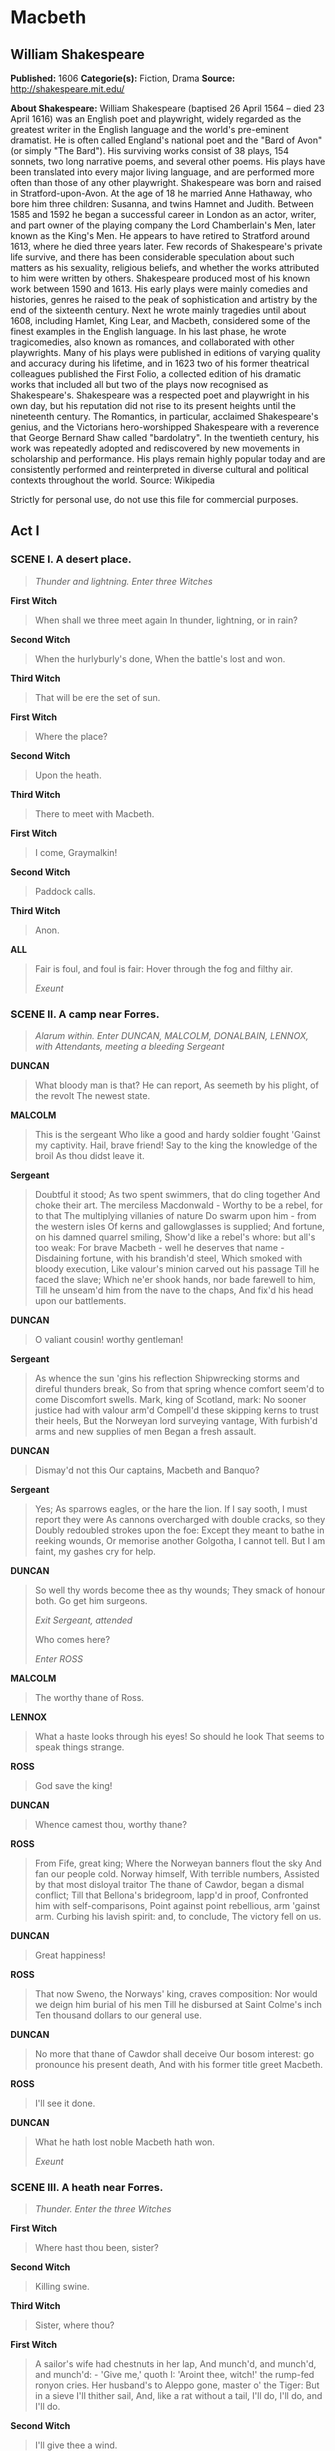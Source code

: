 * Macbeth
** William Shakespeare
   *Published:* 1606
   *Categorie(s):* Fiction, Drama
   *Source:* http://shakespeare.mit.edu/


   *About Shakespeare:*
   William Shakespeare (baptised 26 April 1564 -- died 23 April 1616) was an English poet and playwright, widely regarded
   as the greatest writer in the English language and the world's pre-eminent dramatist. He is often called England's
   national poet and the "Bard of Avon" (or simply "The Bard"). His surviving works consist of 38 plays, 154 sonnets, two
   long narrative poems, and several other poems. His plays have been translated into every major living language, and are
   performed more often than those of any other playwright. Shakespeare was born and raised in Stratford-upon-Avon. At the
   age of 18 he married Anne Hathaway, who bore him three children: Susanna, and twins Hamnet and Judith. Between 1585 and
   1592 he began a successful career in London as an actor, writer, and part owner of the playing company the Lord
   Chamberlain's Men, later known as the King's Men. He appears to have retired to Stratford around 1613, where he died
   three years later. Few records of Shakespeare's private life survive, and there has been considerable speculation about
   such matters as his sexuality, religious beliefs, and whether the works attributed to him were written by others.
   Shakespeare produced most of his known work between 1590 and 1613. His early plays were mainly comedies and histories,
   genres he raised to the peak of sophistication and artistry by the end of the sixteenth century. Next he wrote mainly
   tragedies until about 1608, including Hamlet, King Lear, and Macbeth, considered some of the finest examples in the
   English language. In his last phase, he wrote tragicomedies, also known as romances, and collaborated with other
   playwrights. Many of his plays were published in editions of varying quality and accuracy during his lifetime, and in
   1623 two of his former theatrical colleagues published the First Folio, a collected edition of his dramatic works that
   included all but two of the plays now recognised as Shakespeare's. Shakespeare was a respected poet and playwright in
   his own day, but his reputation did not rise to its present heights until the nineteenth century. The Romantics, in
   particular, acclaimed Shakespeare's genius, and the Victorians hero-worshipped Shakespeare with a reverence that George
   Bernard Shaw called "bardolatry". In the twentieth century, his work was repeatedly adopted and rediscovered by new
   movements in scholarship and performance. His plays remain highly popular today and are consistently performed and
   reinterpreted in diverse cultural and political contexts throughout the world. Source: Wikipedia

   Strictly for personal use, do not use this file for commercial purposes.

** Act I
*** SCENE I. A desert place.

    #+BEGIN_QUOTE
    /Thunder and lightning. Enter three Witches/
    #+END_QUOTE

    *First Witch*

    #+BEGIN_QUOTE
    When shall we three meet again
    In thunder, lightning, or in rain?
    #+END_QUOTE

    *Second Witch*

    #+BEGIN_QUOTE
    When the hurlyburly's done,
    When the battle's lost and won.
    #+END_QUOTE

    *Third Witch*

    #+BEGIN_QUOTE
    That will be ere the set of sun.
    #+END_QUOTE

    *First Witch*

    #+BEGIN_QUOTE
    Where the place?
    #+END_QUOTE

    *Second Witch*

    #+BEGIN_QUOTE
    Upon the heath.
    #+END_QUOTE

    *Third Witch*

    #+BEGIN_QUOTE
    There to meet with Macbeth.
    #+END_QUOTE

    *First Witch*

    #+BEGIN_QUOTE
    I come, Graymalkin!
    #+END_QUOTE

    *Second Witch*

    #+BEGIN_QUOTE
    Paddock calls.
    #+END_QUOTE

    *Third Witch*

    #+BEGIN_QUOTE
    Anon.
    #+END_QUOTE

    *ALL*

    #+BEGIN_QUOTE
    Fair is foul, and foul is fair:
    Hover through the fog and filthy air.

    /Exeunt/
    #+END_QUOTE

*** SCENE II. A camp near Forres.

    #+BEGIN_QUOTE
    /Alarum within. Enter DUNCAN, MALCOLM, DONALBAIN, LENNOX, with Attendants, meeting a bleeding Sergeant/
    #+END_QUOTE

    *DUNCAN*

    #+BEGIN_QUOTE
    What bloody man is that? He can report,
    As seemeth by his plight, of the revolt
    The newest state.
    #+END_QUOTE

    *MALCOLM*

    #+BEGIN_QUOTE
    This is the sergeant
    Who like a good and hardy soldier fought
    'Gainst my captivity. Hail, brave friend!
    Say to the king the knowledge of the broil
    As thou didst leave it.
    #+END_QUOTE

    *Sergeant*

    #+BEGIN_QUOTE
    Doubtful it stood;
    As two spent swimmers, that do cling together
    And choke their art. The merciless Macdonwald - 
    Worthy to be a rebel, for to that
    The multiplying villanies of nature
    Do swarm upon him - from the western isles
    Of kerns and gallowglasses is supplied;
    And fortune, on his damned quarrel smiling,
    Show'd like a rebel's whore: but all's too weak:
    For brave Macbeth - well he deserves that name - 
    Disdaining fortune, with his brandish'd steel,
    Which smoked with bloody execution,
    Like valour's minion carved out his passage
    Till he faced the slave;
    Which ne'er shook hands, nor bade farewell to him,
    Till he unseam'd him from the nave to the chaps,
    And fix'd his head upon our battlements.
    #+END_QUOTE

    *DUNCAN*

    #+BEGIN_QUOTE
    O valiant cousin! worthy gentleman!
    #+END_QUOTE

    *Sergeant*

    #+BEGIN_QUOTE
    As whence the sun 'gins his reflection
    Shipwrecking storms and direful thunders break,
    So from that spring whence comfort seem'd to come
    Discomfort swells. Mark, king of Scotland, mark:
    No sooner justice had with valour arm'd
    Compell'd these skipping kerns to trust their heels,
    But the Norweyan lord surveying vantage,
    With furbish'd arms and new supplies of men
    Began a fresh assault.
    #+END_QUOTE

    *DUNCAN*

    #+BEGIN_QUOTE
    Dismay'd not this
    Our captains, Macbeth and Banquo?
    #+END_QUOTE

    *Sergeant*

    #+BEGIN_QUOTE
    Yes;
    As sparrows eagles, or the hare the lion.
    If I say sooth, I must report they were
    As cannons overcharged with double cracks, so they
    Doubly redoubled strokes upon the foe:
    Except they meant to bathe in reeking wounds,
    Or memorise another Golgotha,
    I cannot tell.
    But I am faint, my gashes cry for help.
    #+END_QUOTE

    *DUNCAN*

    #+BEGIN_QUOTE
    So well thy words become thee as thy wounds;
    They smack of honour both. Go get him surgeons.

    /Exit Sergeant, attended/

    Who comes here?

    /Enter ROSS/
    #+END_QUOTE

    *MALCOLM*

    #+BEGIN_QUOTE
    The worthy thane of Ross.
    #+END_QUOTE

    *LENNOX*

    #+BEGIN_QUOTE
    What a haste looks through his eyes! So should he look
    That seems to speak things strange.
    #+END_QUOTE

    *ROSS*

    #+BEGIN_QUOTE
    God save the king!
    #+END_QUOTE

    *DUNCAN*

    #+BEGIN_QUOTE
    Whence camest thou, worthy thane?
    #+END_QUOTE

    *ROSS*

    #+BEGIN_QUOTE
    From Fife, great king;
    Where the Norweyan banners flout the sky
    And fan our people cold. Norway himself,
    With terrible numbers,
    Assisted by that most disloyal traitor
    The thane of Cawdor, began a dismal conflict;
    Till that Bellona's bridegroom, lapp'd in proof,
    Confronted him with self-comparisons,
    Point against point rebellious, arm 'gainst arm.
    Curbing his lavish spirit: and, to conclude,
    The victory fell on us.
    #+END_QUOTE

    *DUNCAN*

    #+BEGIN_QUOTE
    Great happiness!
    #+END_QUOTE

    *ROSS*

    #+BEGIN_QUOTE
    That now
    Sweno, the Norways' king, craves composition:
    Nor would we deign him burial of his men
    Till he disbursed at Saint Colme's inch
    Ten thousand dollars to our general use.
    #+END_QUOTE

    *DUNCAN*

    #+BEGIN_QUOTE
    No more that thane of Cawdor shall deceive
    Our bosom interest: go pronounce his present death,
    And with his former title greet Macbeth.
    #+END_QUOTE

    *ROSS*

    #+BEGIN_QUOTE
    I'll see it done.
    #+END_QUOTE

    *DUNCAN*

    #+BEGIN_QUOTE
    What he hath lost noble Macbeth hath won.

    /Exeunt/
    #+END_QUOTE

*** SCENE III. A heath near Forres.

    #+BEGIN_QUOTE
    /Thunder. Enter the three Witches/
    #+END_QUOTE

    *First Witch*

    #+BEGIN_QUOTE
    Where hast thou been, sister?
    #+END_QUOTE

    *Second Witch*

    #+BEGIN_QUOTE
    Killing swine.
    #+END_QUOTE

    *Third Witch*

    #+BEGIN_QUOTE
    Sister, where thou?
    #+END_QUOTE

    *First Witch*

    #+BEGIN_QUOTE
    A sailor's wife had chestnuts in her lap,
    And munch'd, and munch'd, and munch'd: - 
    'Give me,' quoth I:
    'Aroint thee, witch!' the rump-fed ronyon cries.
    Her husband's to Aleppo gone, master o' the Tiger:
    But in a sieve I'll thither sail,
    And, like a rat without a tail,
    I'll do, I'll do, and I'll do.
    #+END_QUOTE

    *Second Witch*

    #+BEGIN_QUOTE
    I'll give thee a wind.
    #+END_QUOTE

    *First Witch*

    #+BEGIN_QUOTE
    Thou'rt kind.
    #+END_QUOTE

    *Third Witch*

    #+BEGIN_QUOTE
    And I another.
    #+END_QUOTE

    *First Witch*

    #+BEGIN_QUOTE
    I myself have all the other,
    And the very ports they blow,
    All the quarters that they know
    I' the shipman's card.
    I will drain him dry as hay:
    Sleep shall neither night nor day
    Hang upon his pent-house lid;
    He shall live a man forbid:
    Weary se'nnights nine times nine
    Shall he dwindle, peak and pine:
    Though his bark cannot be lost,
    Yet it shall be tempest-tost.
    Look what I have.
    #+END_QUOTE

    *Second Witch*

    #+BEGIN_QUOTE
    Show me, show me.
    #+END_QUOTE

    *First Witch*

    #+BEGIN_QUOTE
    Here I have a pilot's thumb,
    Wreck'd as homeward he did come.

    /Drum within/
    #+END_QUOTE

    *Third Witch*

    #+BEGIN_QUOTE
    A drum, a drum!
    Macbeth doth come.
    #+END_QUOTE

    *ALL*

    #+BEGIN_QUOTE
    The weird sisters, hand in hand,
    Posters of the sea and land,
    Thus do go about, about:
    Thrice to thine and thrice to mine
    And thrice again, to make up nine.
    Peace! the charm's wound up.

    /Enter MACBETH and BANQUO/
    #+END_QUOTE

    *MACBETH*

    #+BEGIN_QUOTE
    So foul and fair a day I have not seen.
    #+END_QUOTE

    *BANQUO*

    #+BEGIN_QUOTE
    How far is't call'd to Forres? What are these
    So wither'd and so wild in their attire,
    That look not like the inhabitants o' the earth,
    And yet are on't? Live you? or are you aught
    That man may question? You seem to understand me,
    By each at once her chappy finger laying
    Upon her skinny lips: you should be women,
    And yet your beards forbid me to interpret
    That you are so.
    #+END_QUOTE

    *MACBETH*

    #+BEGIN_QUOTE
    Speak, if you can: what are you?
    #+END_QUOTE

    *First Witch*

    #+BEGIN_QUOTE
    All hail, Macbeth! hail to thee, thane of Glamis!
    #+END_QUOTE

    *Second Witch*

    #+BEGIN_QUOTE
    All hail, Macbeth, hail to thee, thane of Cawdor!
    #+END_QUOTE

    *Third Witch*

    #+BEGIN_QUOTE
    All hail, Macbeth, thou shalt be king hereafter!
    #+END_QUOTE

    *BANQUO*

    #+BEGIN_QUOTE
    Good sir, why do you start; and seem to fear
    Things that do sound so fair? I' the name of truth,
    Are ye fantastical, or that indeed
    Which outwardly ye show? My noble partner
    You greet with present grace and great prediction
    Of noble having and of royal hope,
    That he seems rapt withal: to me you speak not.
    If you can look into the seeds of time,
    And say which grain will grow and which will not,
    Speak then to me, who neither beg nor fear
    Your favours nor your hate.
    #+END_QUOTE

    *First Witch*

    #+BEGIN_QUOTE
    Hail!
    #+END_QUOTE

    *Second Witch*

    #+BEGIN_QUOTE
    Hail!
    #+END_QUOTE

    *Third Witch*

    #+BEGIN_QUOTE
    Hail!
    #+END_QUOTE

    *First Witch*

    #+BEGIN_QUOTE
    Lesser than Macbeth, and greater.
    #+END_QUOTE

    *Second Witch*

    #+BEGIN_QUOTE
    Not so happy, yet much happier.
    #+END_QUOTE

    *Third Witch*

    #+BEGIN_QUOTE
    Thou shalt get kings, though thou be none:
    So all hail, Macbeth and Banquo!
    #+END_QUOTE

    *First Witch*

    #+BEGIN_QUOTE
    Banquo and Macbeth, all hail!
    #+END_QUOTE

    *MACBETH*

    #+BEGIN_QUOTE
    Stay, you imperfect speakers, tell me more:
    By Sinel's death I know I am thane of Glamis;
    But how of Cawdor? the thane of Cawdor lives,
    A prosperous gentleman; and to be king
    Stands not within the prospect of belief,
    No more than to be Cawdor. Say from whence
    You owe this strange intelligence? or why
    Upon this blasted heath you stop our way
    With such prophetic greeting? Speak, I charge you.

    /Witches vanish/
    #+END_QUOTE

    *BANQUO*

    #+BEGIN_QUOTE
    The earth hath bubbles, as the water has,
    And these are of them. Whither are they vanish'd?
    #+END_QUOTE

    *MACBETH*

    #+BEGIN_QUOTE
    Into the air; and what seem'd corporal melted
    As breath into the wind. Would they had stay'd!
    #+END_QUOTE

    *BANQUO*

    #+BEGIN_QUOTE
    Were such things here as we do speak about?
    Or have we eaten on the insane root
    That takes the reason prisoner?
    #+END_QUOTE

    *MACBETH*

    #+BEGIN_QUOTE
    Your children shall be kings.
    #+END_QUOTE

    *BANQUO*

    #+BEGIN_QUOTE
    You shall be king.
    #+END_QUOTE

    *MACBETH*

    #+BEGIN_QUOTE
    And thane of Cawdor too: went it not so?
    #+END_QUOTE

    *BANQUO*

    #+BEGIN_QUOTE
    To the selfsame tune and words. Who's here?

    /Enter ROSS and ANGUS/
    #+END_QUOTE

    *ROSS*

    #+BEGIN_QUOTE
    The king hath happily received, Macbeth,
    The news of thy success; and when he reads
    Thy personal venture in the rebels' fight,
    His wonders and his praises do contend
    Which should be thine or his: silenced with that,
    In viewing o'er the rest o' the selfsame day,
    He finds thee in the stout Norweyan ranks,
    Nothing afeard of what thyself didst make,
    Strange images of death. As thick as hail
    Came post with post; and every one did bear
    Thy praises in his kingdom's great defence,
    And pour'd them down before him.
    #+END_QUOTE

    *ANGUS*

    #+BEGIN_QUOTE
    We are sent
    To give thee from our royal master thanks;
    Only to herald thee into his sight,
    Not pay thee.
    #+END_QUOTE

    *ROSS*

    #+BEGIN_QUOTE
    And, for an earnest of a greater honour,
    He bade me, from him, call thee thane of Cawdor:
    In which addition, hail, most worthy thane!
    For it is thine.
    #+END_QUOTE

    *BANQUO*

    #+BEGIN_QUOTE
    What, can the devil speak true?
    #+END_QUOTE

    *MACBETH*

    #+BEGIN_QUOTE
    The thane of Cawdor lives: why do you dress me
    In borrow'd robes?
    #+END_QUOTE

    *ANGUS*

    #+BEGIN_QUOTE
    Who was the thane lives yet;
    But under heavy judgment bears that life
    Which he deserves to lose. Whether he was combined
    With those of Norway, or did line the rebel
    With hidden help and vantage, or that with both
    He labour'd in his country's wreck, I know not;
    But treasons capital, confess'd and proved,
    Have overthrown him.
    #+END_QUOTE

    *MACBETH*

    #+BEGIN_QUOTE
    [Aside] Glamis, and thane of Cawdor!
    The greatest is behind.

    /To ROSS and ANGUS/

    Thanks for your pains.

    /To BANQUO/

    Do you not hope your children shall be kings,
    When those that gave the thane of Cawdor to me
    Promised no less to them?
    #+END_QUOTE

    *BANQUO*

    #+BEGIN_QUOTE
    That trusted home
    Might yet enkindle you unto the crown,
    Besides the thane of Cawdor. But 'tis strange:
    And oftentimes, to win us to our harm,
    The instruments of darkness tell us truths,
    Win us with honest trifles, to betray's
    In deepest consequence.
    Cousins, a word, I pray you.
    #+END_QUOTE

    *MACBETH*

    #+BEGIN_QUOTE
    [Aside] Two truths are told,
    As happy prologues to the swelling act
    Of the imperial theme. - I thank you, gentlemen.

    /Aside/

    Cannot be ill, cannot be good: if ill,
    Why hath it given me earnest of success,
    Commencing in a truth? I am thane of Cawdor:
    If good, why do I yield to that suggestion
    Whose horrid image doth unfix my hair
    And make my seated heart knock at my ribs,
    Against the use of nature? Present fears
    Are less than horrible imaginings:
    My thought, whose murder yet is but fantastical,
    Shakes so my single state of man that function
    Is smother'd in surmise, and nothing is
    But what is not.
    #+END_QUOTE

    *BANQUO*

    #+BEGIN_QUOTE
    Look, how our partner's rapt.
    #+END_QUOTE

    *MACBETH*

    #+BEGIN_QUOTE
    [Aside] If chance will have me king, why, chance may crown me,
    Without my stir.
    #+END_QUOTE

    *BANQUO*

    #+BEGIN_QUOTE
    New horrors come upon him,
    Like our strange garments, cleave not to their mould
    But with the aid of use.
    #+END_QUOTE

    *MACBETH*

    #+BEGIN_QUOTE
    [Aside] Come what come may,
    Time and the hour runs through the roughest day.
    #+END_QUOTE

    *BANQUO*

    #+BEGIN_QUOTE
    Worthy Macbeth, we stay upon your leisure.
    #+END_QUOTE

    *MACBETH*

    #+BEGIN_QUOTE
    Give me your favour: my dull brain was wrought
    With things forgotten. Kind gentlemen, your pains
    Are register'd where every day I turn
    The leaf to read them. Let us toward the king.
    Think upon what hath chanced, and, at more time,
    The interim having weigh'd it, let us speak
    Our free hearts each to other.
    #+END_QUOTE

    *BANQUO*

    #+BEGIN_QUOTE
    Very gladly.
    #+END_QUOTE

    *MACBETH*

    #+BEGIN_QUOTE
    Till then, enough. Come, friends.

    /Exeunt/
    #+END_QUOTE

*** SCENE IV. Forres. The palace.

    #+BEGIN_QUOTE
    /Flourish. Enter DUNCAN, MALCOLM, DONALBAIN, LENNOX, and Attendants/
    #+END_QUOTE

    *DUNCAN*

    #+BEGIN_QUOTE
    Is execution done on Cawdor? Are not
    Those in commission yet return'd?
    #+END_QUOTE

    *MALCOLM*

    #+BEGIN_QUOTE
    My liege,
    They are not yet come back. But I have spoke
    With one that saw him die: who did report
    That very frankly he confess'd his treasons,
    Implored your highness' pardon and set forth
    A deep repentance: nothing in his life
    Became him like the leaving it; he died
    As one that had been studied in his death
    To throw away the dearest thing he owed,
    As 'twere a careless trifle.
    #+END_QUOTE

    *DUNCAN*

    #+BEGIN_QUOTE
    There's no art
    To find the mind's construction in the face:
    He was a gentleman on whom I built
    An absolute trust.

    /Enter MACBETH, BANQUO, ROSS, and ANGUS/

    O worthiest cousin!
    The sin of my ingratitude even now
    Was heavy on me: thou art so far before
    That swiftest wing of recompense is slow
    To overtake thee. Would thou hadst less deserved,
    That the proportion both of thanks and payment
    Might have been mine! only I have left to say,
    More is thy due than more than all can pay.
    #+END_QUOTE

    *MACBETH*

    #+BEGIN_QUOTE
    The service and the loyalty I owe,
    In doing it, pays itself. Your highness' part
    Is to receive our duties; and our duties
    Are to your throne and state children and servants,
    Which do but what they should, by doing every thing
    Safe toward your love and honour.
    #+END_QUOTE

    *DUNCAN*

    #+BEGIN_QUOTE
    Welcome hither:
    I have begun to plant thee, and will labour
    To make thee full of growing. Noble Banquo,
    That hast no less deserved, nor must be known
    No less to have done so, let me enfold thee
    And hold thee to my heart.
    #+END_QUOTE

    *BANQUO*

    #+BEGIN_QUOTE
    There if I grow,
    The harvest is your own.
    #+END_QUOTE

    *DUNCAN*

    #+BEGIN_QUOTE
    My plenteous joys,
    Wanton in fulness, seek to hide themselves
    In drops of sorrow. Sons, kinsmen, thanes,
    And you whose places are the nearest, know
    We will establish our estate upon
    Our eldest, Malcolm, whom we name hereafter
    The Prince of Cumberland; which honour must
    Not unaccompanied invest him only,
    But signs of nobleness, like stars, shall shine
    On all deservers. From hence to Inverness,
    And bind us further to you.
    #+END_QUOTE

    *MACBETH*

    #+BEGIN_QUOTE
    The rest is labour, which is not used for you:
    I'll be myself the harbinger and make joyful
    The hearing of my wife with your approach;
    So humbly take my leave.
    #+END_QUOTE

    *DUNCAN*

    #+BEGIN_QUOTE
    My worthy Cawdor!
    #+END_QUOTE

    *MACBETH*

    #+BEGIN_QUOTE
    [Aside] The Prince of Cumberland! that is a step
    On which I must fall down, or else o'erleap,
    For in my way it lies. Stars, hide your fires;
    Let not light see my black and deep desires:
    The eye wink at the hand; yet let that be,
    Which the eye fears, when it is done, to see.

    /Exit/
    #+END_QUOTE

    *DUNCAN*

    #+BEGIN_QUOTE
    True, worthy Banquo; he is full so valiant,
    And in his commendations I am fed;
    It is a banquet to me. Let's after him,
    Whose care is gone before to bid us welcome:
    It is a peerless kinsman.

    /Flourish. Exeunt/
    #+END_QUOTE

*** SCENE V. Inverness. Macbeth's castle.

    #+BEGIN_QUOTE
    /Enter LADY MACBETH, reading a letter/
    #+END_QUOTE

    *LADY MACBETH*

    #+BEGIN_QUOTE
    'They met me in the day of success: and I have
    learned by the perfectest report, they have more in
    them than mortal knowledge. When I burned in desire
    to question them further, they made themselves air,
    into which they vanished. Whiles I stood rapt in
    the wonder of it, came missives from the king, who
    all-hailed me 'Thane of Cawdor;' by which title,
    before, these weird sisters saluted me, and referred
    me to the coming on of time, with 'Hail, king that
    shalt be!' This have I thought good to deliver
    thee, my dearest partner of greatness, that thou
    mightst not lose the dues of rejoicing, by being
    ignorant of what greatness is promised thee. Lay it
    to thy heart, and farewell.'
    Glamis thou art, and Cawdor; and shalt be
    What thou art promised: yet do I fear thy nature;
    It is too full o' the milk of human kindness
    To catch the nearest way: thou wouldst be great;
    Art not without ambition, but without
    The illness should attend it: what thou wouldst highly,
    That wouldst thou holily; wouldst not play false,
    And yet wouldst wrongly win: thou'ldst have, great Glamis,
    That which cries 'Thus thou must do, if thou have it;
    And that which rather thou dost fear to do
    Than wishest should be undone.' Hie thee hither,
    That I may pour my spirits in thine ear;
    And chastise with the valour of my tongue
    All that impedes thee from the golden round,
    Which fate and metaphysical aid doth seem
    To have thee crown'd withal.

    /Enter a Messenger/

    What is your tidings?
    #+END_QUOTE

    *Messenger*

    #+BEGIN_QUOTE
    The king comes here to-night.
    #+END_QUOTE

    *LADY MACBETH*

    #+BEGIN_QUOTE
    Thou'rt mad to say it:
    Is not thy master with him? who, were't so,
    Would have inform'd for preparation.
    #+END_QUOTE

    *Messenger*

    #+BEGIN_QUOTE
    So please you, it is true: our thane is coming:
    One of my fellows had the speed of him,
    Who, almost dead for breath, had scarcely more
    Than would make up his message.
    #+END_QUOTE

    *LADY MACBETH*

    #+BEGIN_QUOTE
    Give him tending;
    He brings great news.

    /Exit Messenger/

    The raven himself is hoarse
    That croaks the fatal entrance of Duncan
    Under my battlements. Come, you spirits
    That tend on mortal thoughts, unsex me here,
    And fill me from the crown to the toe top-full
    Of direst cruelty! make thick my blood;
    Stop up the access and passage to remorse,
    That no compunctious visitings of nature
    Shake my fell purpose, nor keep peace between
    The effect and it! Come to my woman's breasts,
    And take my milk for gall, you murdering ministers,
    Wherever in your sightless substances
    You wait on nature's mischief! Come, thick night,
    And pall thee in the dunnest smoke of hell,
    That my keen knife see not the wound it makes,
    Nor heaven peep through the blanket of the dark,
    To cry 'Hold, hold!'

    /Enter MACBETH/

    Great Glamis! worthy Cawdor!
    Greater than both, by the all-hail hereafter!
    Thy letters have transported me beyond
    This ignorant present, and I feel now
    The future in the instant.
    #+END_QUOTE

    *MACBETH*

    #+BEGIN_QUOTE
    My dearest love,
    Duncan comes here to-night.
    #+END_QUOTE

    *LADY MACBETH*

    #+BEGIN_QUOTE
    And when goes hence?
    #+END_QUOTE

    *MACBETH*

    #+BEGIN_QUOTE
    To-morrow, as he purposes.
    #+END_QUOTE

    *LADY MACBETH*

    #+BEGIN_QUOTE
    O, never
    Shall sun that morrow see!
    Your face, my thane, is as a book where men
    May read strange matters. To beguile the time,
    Look like the time; bear welcome in your eye,
    Your hand, your tongue: look like the innocent flower,
    But be the serpent under't. He that's coming
    Must be provided for: and you shall put
    This night's great business into my dispatch;
    Which shall to all our nights and days to come
    Give solely sovereign sway and masterdom.
    #+END_QUOTE

    *MACBETH*

    #+BEGIN_QUOTE
    We will speak further.
    #+END_QUOTE

    *LADY MACBETH*

    #+BEGIN_QUOTE
    Only look up clear;
    To alter favour ever is to fear:
    Leave all the rest to me.

    /Exeunt/
    #+END_QUOTE

*** SCENE VI. Before Macbeth's castle.

    #+BEGIN_QUOTE
    /Hautboys and torches. Enter DUNCAN, MALCOLM, DONALBAIN, BANQUO, LENNOX, MACDUFF, ROSS, ANGUS, and Attendants/
    #+END_QUOTE

    *DUNCAN*

    #+BEGIN_QUOTE
    This castle hath a pleasant seat; the air
    Nimbly and sweetly recommends itself
    Unto our gentle senses.
    #+END_QUOTE

    *BANQUO*

    #+BEGIN_QUOTE
    This guest of summer,
    The temple-haunting martlet, does approve,
    By his loved mansionry, that the heaven's breath
    Smells wooingly here: no jutty, frieze,
    Buttress, nor coign of vantage, but this bird
    Hath made his pendent bed and procreant cradle:
    Where they most breed and haunt, I have observed,
    The air is delicate.

    /Enter LADY MACBETH/
    #+END_QUOTE

    *DUNCAN*

    #+BEGIN_QUOTE
    See, see, our honour'd hostess!
    The love that follows us sometime is our trouble,
    Which still we thank as love. Herein I teach you
    How you shall bid God 'ild us for your pains,
    And thank us for your trouble.
    #+END_QUOTE

    *LADY MACBETH*

    #+BEGIN_QUOTE
    All our service
    In every point twice done and then done double
    Were poor and single business to contend
    Against those honours deep and broad wherewith
    Your majesty loads our house: for those of old,
    And the late dignities heap'd up to them,
    We rest your hermits.
    #+END_QUOTE

    *DUNCAN*

    #+BEGIN_QUOTE
    Where's the thane of Cawdor?
    We coursed him at the heels, and had a purpose
    To be his purveyor: but he rides well;
    And his great love, sharp as his spur, hath holp him
    To his home before us. Fair and noble hostess,
    We are your guest to-night.
    #+END_QUOTE

    *LADY MACBETH*

    #+BEGIN_QUOTE
    Your servants ever
    Have theirs, themselves and what is theirs, in compt,
    To make their audit at your highness' pleasure,
    Still to return your own.
    #+END_QUOTE

    *DUNCAN*

    #+BEGIN_QUOTE
    Give me your hand;
    Conduct me to mine host: we love him highly,
    And shall continue our graces towards him.
    By your leave, hostess.

    /Exeunt/
    #+END_QUOTE

*** SCENE VII. Macbeth's castle.

    #+BEGIN_QUOTE
    /Hautboys and torches. Enter a Sewer, and divers Servants with dishes and service, and pass over the stage. Then enter
    MACBETH/
    #+END_QUOTE

    *MACBETH*

    #+BEGIN_QUOTE
    If it were done when 'tis done, then 'twere well
    It were done quickly: if the assassination
    Could trammel up the consequence, and catch
    With his surcease success; that but this blow
    Might be the be-all and the end-all here,
    But here, upon this bank and shoal of time,
    We'ld jump the life to come. But in these cases
    We still have judgment here; that we but teach
    Bloody instructions, which, being taught, return
    To plague the inventor: this even-handed justice
    Commends the ingredients of our poison'd chalice
    To our own lips. He's here in double trust;
    First, as I am his kinsman and his subject,
    Strong both against the deed; then, as his host,
    Who should against his murderer shut the door,
    Not bear the knife myself. Besides, this Duncan
    Hath borne his faculties so meek, hath been
    So clear in his great office, that his virtues
    Will plead like angels, trumpet-tongued, against
    The deep damnation of his taking-off;
    And pity, like a naked new-born babe,
    Striding the blast, or heaven's cherubim, horsed
    Upon the sightless couriers of the air,
    Shall blow the horrid deed in every eye,
    That tears shall drown the wind. I have no spur
    To prick the sides of my intent, but only
    Vaulting ambition, which o'erleaps itself
    And falls on the other.

    /Enter LADY MACBETH/

    How now! what news?
    #+END_QUOTE

    *LADY MACBETH*

    #+BEGIN_QUOTE
    He has almost supp'd: why have you left the chamber?
    #+END_QUOTE

    *MACBETH*

    #+BEGIN_QUOTE
    Hath he ask'd for me?
    #+END_QUOTE

    *LADY MACBETH*

    #+BEGIN_QUOTE
    Know you not he has?
    #+END_QUOTE

    *MACBETH*

    #+BEGIN_QUOTE
    We will proceed no further in this business:
    He hath honour'd me of late; and I have bought
    Golden opinions from all sorts of people,
    Which would be worn now in their newest gloss,
    Not cast aside so soon.
    #+END_QUOTE

    *LADY MACBETH*

    #+BEGIN_QUOTE
    Was the hope drunk
    Wherein you dress'd yourself? hath it slept since?
    And wakes it now, to look so green and pale
    At what it did so freely? From this time
    Such I account thy love. Art thou afeard
    To be the same in thine own act and valour
    As thou art in desire? Wouldst thou have that
    Which thou esteem'st the ornament of life,
    And live a coward in thine own esteem,
    Letting 'I dare not' wait upon 'I would,'
    Like the poor cat i' the adage?
    #+END_QUOTE

    *MACBETH*

    #+BEGIN_QUOTE
    Prithee, peace:
    I dare do all that may become a man;
    Who dares do more is none.
    #+END_QUOTE

    *LADY MACBETH*

    #+BEGIN_QUOTE
    What beast was't, then,
    That made you break this enterprise to me?
    When you durst do it, then you were a man;
    And, to be more than what you were, you would
    Be so much more the man. Nor time nor place
    Did then adhere, and yet you would make both:
    They have made themselves, and that their fitness now
    Does unmake you. I have given suck, and know
    How tender 'tis to love the babe that milks me:
    I would, while it was smiling in my face,
    Have pluck'd my nipple from his boneless gums,
    And dash'd the brains out, had I so sworn as you
    Have done to this.
    #+END_QUOTE

    *MACBETH*

    #+BEGIN_QUOTE
    If we should fail?
    #+END_QUOTE

    *LADY MACBETH*

    #+BEGIN_QUOTE
    We fail!
    But screw your courage to the sticking-place,
    And we'll not fail. When Duncan is asleep - 
    Whereto the rather shall his day's hard journey
    Soundly invite him - his two chamberlains
    Will I with wine and wassail so convince
    That memory, the warder of the brain,
    Shall be a fume, and the receipt of reason
    A limbeck only: when in swinish sleep
    Their drenched natures lie as in a death,
    What cannot you and I perform upon
    The unguarded Duncan? what not put upon
    His spongy officers, who shall bear the guilt
    Of our great quell?
    #+END_QUOTE

    *MACBETH*

    #+BEGIN_QUOTE
    Bring forth men-children only;
    For thy undaunted mettle should compose
    Nothing but males. Will it not be received,
    When we have mark'd with blood those sleepy two
    Of his own chamber and used their very daggers,
    That they have done't?
    #+END_QUOTE

    *LADY MACBETH*

    #+BEGIN_QUOTE
    Who dares receive it other,
    As we shall make our griefs and clamour roar
    Upon his death?
    #+END_QUOTE

    *MACBETH*

    #+BEGIN_QUOTE
    I am settled, and bend up
    Each corporal agent to this terrible feat.
    Away, and mock the time with fairest show:
    False face must hide what the false heart doth know.

    /Exeunt/
    #+END_QUOTE

** Act II
*** SCENE I. Court of Macbeth's castle.

    #+BEGIN_QUOTE
    /Enter BANQUO, and FLEANCE bearing a torch before him/
    #+END_QUOTE

    *BANQUO*

    #+BEGIN_QUOTE
    How goes the night, boy?
    #+END_QUOTE

    *FLEANCE*

    #+BEGIN_QUOTE
    The moon is down; I have not heard the clock.
    #+END_QUOTE

    *BANQUO*

    #+BEGIN_QUOTE
    And she goes down at twelve.
    #+END_QUOTE

    *FLEANCE*

    #+BEGIN_QUOTE
    I take't, 'tis later, sir.
    #+END_QUOTE

    *BANQUO*

    #+BEGIN_QUOTE
    Hold, take my sword. There's husbandry in heaven;
    Their candles are all out. Take thee that too.
    A heavy summons lies like lead upon me,
    And yet I would not sleep: merciful powers,
    Restrain in me the cursed thoughts that nature
    Gives way to in repose!

    /Enter MACBETH, and a Servant with a torch/

    Give me my sword.
    Who's there?
    #+END_QUOTE

    *MACBETH*

    #+BEGIN_QUOTE
    A friend.
    #+END_QUOTE

    *BANQUO*

    #+BEGIN_QUOTE
    What, sir, not yet at rest? The king's a-bed:
    He hath been in unusual pleasure, and
    Sent forth great largess to your offices.
    This diamond he greets your wife withal,
    By the name of most kind hostess; and shut up
    In measureless content.
    #+END_QUOTE

    *MACBETH*

    #+BEGIN_QUOTE
    Being unprepared,
    Our will became the servant to defect;
    Which else should free have wrought.
    #+END_QUOTE

    *BANQUO*

    #+BEGIN_QUOTE
    All's well.
    I dreamt last night of the three weird sisters:
    To you they have show'd some truth.
    #+END_QUOTE

    *MACBETH*

    #+BEGIN_QUOTE
    I think not of them:
    Yet, when we can entreat an hour to serve,
    We would spend it in some words upon that business,
    If you would grant the time.
    #+END_QUOTE

    *BANQUO*

    #+BEGIN_QUOTE
    At your kind'st leisure.
    #+END_QUOTE

    *MACBETH*

    #+BEGIN_QUOTE
    If you shall cleave to my consent, when 'tis,
    It shall make honour for you.
    #+END_QUOTE

    *BANQUO*

    #+BEGIN_QUOTE
    So I lose none
    In seeking to augment it, but still keep
    My bosom franchised and allegiance clear,
    I shall be counsell'd.
    #+END_QUOTE

    *MACBETH*

    #+BEGIN_QUOTE
    Good repose the while!
    #+END_QUOTE

    *BANQUO*

    #+BEGIN_QUOTE
    Thanks, sir: the like to you!

    /Exeunt BANQUO and FLEANCE/
    #+END_QUOTE

    *MACBETH*

    #+BEGIN_QUOTE
    Go bid thy mistress, when my drink is ready,
    She strike upon the bell. Get thee to bed.

    /Exit Servant/

    Is this a dagger which I see before me,
    The handle toward my hand? Come, let me clutch thee.
    I have thee not, and yet I see thee still.
    Art thou not, fatal vision, sensible
    To feeling as to sight? or art thou but
    A dagger of the mind, a false creation,
    Proceeding from the heat-oppressed brain?
    I see thee yet, in form as palpable
    As this which now I draw.
    Thou marshall'st me the way that I was going;
    And such an instrument I was to use.
    Mine eyes are made the fools o' the other senses,
    Or else worth all the rest; I see thee still,
    And on thy blade and dudgeon gouts of blood,
    Which was not so before. There's no such thing:
    It is the bloody business which informs
    Thus to mine eyes. Now o'er the one halfworld
    Nature seems dead, and wicked dreams abuse
    The curtain'd sleep; witchcraft celebrates
    Pale Hecate's offerings, and wither'd murder,
    Alarum'd by his sentinel, the wolf,
    Whose howl's his watch, thus with his stealthy pace.
    With Tarquin's ravishing strides, towards his design
    Moves like a ghost. Thou sure and firm-set earth,
    Hear not my steps, which way they walk, for fear
    Thy very stones prate of my whereabout,
    And take the present horror from the time,
    Which now suits with it. Whiles I threat, he lives:
    Words to the heat of deeds too cold breath gives.

    /A bell rings/

    I go, and it is done; the bell invites me.
    Hear it not, Duncan; for it is a knell
    That summons thee to heaven or to hell.

    /Exit/
    #+END_QUOTE

*** SCENE II. The same.

    #+BEGIN_QUOTE
    /Enter LADY MACBETH/
    #+END_QUOTE

    *LADY MACBETH*

    #+BEGIN_QUOTE
    That which hath made them drunk hath made me bold;
    What hath quench'd them hath given me fire.
    Hark! Peace!
    It was the owl that shriek'd, the fatal bellman,
    Which gives the stern'st good-night. He is about it:
    The doors are open; and the surfeited grooms
    Do mock their charge with snores: I have drugg'd
    their possets,
    That death and nature do contend about them,
    Whether they live or die.
    #+END_QUOTE

    *MACBETH*

    #+BEGIN_QUOTE
    [Within] Who's there? what, ho!
    #+END_QUOTE

    *LADY MACBETH*

    #+BEGIN_QUOTE
    Alack, I am afraid they have awaked,
    And 'tis not done. The attempt and not the deed
    Confounds us. Hark! I laid their daggers ready;
    He could not miss 'em. Had he not resembled
    My father as he slept, I had done't.

    /Enter MACBETH/

    My husband!
    #+END_QUOTE

    *MACBETH*

    #+BEGIN_QUOTE
    I have done the deed. Didst thou not hear a noise?
    #+END_QUOTE

    *LADY MACBETH*

    #+BEGIN_QUOTE
    I heard the owl scream and the crickets cry.
    Did not you speak?
    #+END_QUOTE

    *MACBETH*

    #+BEGIN_QUOTE
    When?
    #+END_QUOTE

    *LADY MACBETH*

    #+BEGIN_QUOTE
    Now.
    #+END_QUOTE

    *MACBETH*

    #+BEGIN_QUOTE
    As I descended?
    #+END_QUOTE

    *LADY MACBETH*

    #+BEGIN_QUOTE
    Ay.
    #+END_QUOTE

    *MACBETH*

    #+BEGIN_QUOTE
    Hark!
    Who lies i' the second chamber?
    #+END_QUOTE

    *LADY MACBETH*

    #+BEGIN_QUOTE
    Donalbain.
    #+END_QUOTE

    *MACBETH*

    #+BEGIN_QUOTE
    This is a sorry sight.

    /Looking on his hands/
    #+END_QUOTE

    *LADY MACBETH*

    #+BEGIN_QUOTE
    A foolish thought, to say a sorry sight.
    #+END_QUOTE

    *MACBETH*

    #+BEGIN_QUOTE
    There's one did laugh in's sleep, and one cried
    'Murder!'
    That they did wake each other: I stood and heard them:
    But they did say their prayers, and address'd them
    Again to sleep.
    #+END_QUOTE

    *LADY MACBETH*

    #+BEGIN_QUOTE
    There are two lodged together.
    #+END_QUOTE

    *MACBETH*

    #+BEGIN_QUOTE
    One cried 'God bless us!' and 'Amen' the other;
    As they had seen me with these hangman's hands.
    Listening their fear, I could not say 'Amen,'
    When they did say 'God bless us!'
    #+END_QUOTE

    *LADY MACBETH*

    #+BEGIN_QUOTE
    Consider it not so deeply.
    #+END_QUOTE

    *MACBETH*

    #+BEGIN_QUOTE
    But wherefore could not I pronounce 'Amen'?
    I had most need of blessing, and 'Amen'
    Stuck in my throat.
    #+END_QUOTE

    *LADY MACBETH*

    #+BEGIN_QUOTE
    These deeds must not be thought
    After these ways; so, it will make us mad.
    #+END_QUOTE

    *MACBETH*

    #+BEGIN_QUOTE
    Methought I heard a voice cry 'Sleep no more!
    Macbeth does murder sleep', the innocent sleep,
    Sleep that knits up the ravell'd sleeve of care,
    The death of each day's life, sore labour's bath,
    Balm of hurt minds, great nature's second course,
    Chief nourisher in life's feast, - 
    #+END_QUOTE

    *LADY MACBETH*

    #+BEGIN_QUOTE
    What do you mean?
    #+END_QUOTE

    *MACBETH*

    #+BEGIN_QUOTE
    Still it cried 'Sleep no more!' to all the house:
    'Glamis hath murder'd sleep, and therefore Cawdor
    Shall sleep no more; Macbeth shall sleep no more.'
    #+END_QUOTE

    *LADY MACBETH*

    #+BEGIN_QUOTE
    Who was it that thus cried? Why, worthy thane,
    You do unbend your noble strength, to think
    So brainsickly of things. Go get some water,
    And wash this filthy witness from your hand.
    Why did you bring these daggers from the place?
    They must lie there: go carry them; and smear
    The sleepy grooms with blood.
    #+END_QUOTE

    *MACBETH*

    #+BEGIN_QUOTE
    I'll go no more:
    I am afraid to think what I have done;
    Look on't again I dare not.
    #+END_QUOTE

    *LADY MACBETH*

    #+BEGIN_QUOTE
    Infirm of purpose!
    Give me the daggers: the sleeping and the dead
    Are but as pictures: 'tis the eye of childhood
    That fears a painted devil. If he do bleed,
    I'll gild the faces of the grooms withal;
    For it must seem their guilt.

    /Exit. Knocking within/
    #+END_QUOTE

    *MACBETH*

    #+BEGIN_QUOTE
    Whence is that knocking?
    How is't with me, when every noise appals me?
    What hands are here? ha! they pluck out mine eyes.
    Will all great Neptune's ocean wash this blood
    Clean from my hand? No, this my hand will rather
    The multitudinous seas in incarnadine,
    Making the green one red.

    /Re-enter LADY MACBETH/
    #+END_QUOTE

    *LADY MACBETH*

    #+BEGIN_QUOTE
    My hands are of your colour; but I shame
    To wear a heart so white.

    /Knocking within/

    I hear a knocking
    At the south entry: retire we to our chamber;
    A little water clears us of this deed:
    How easy is it, then! Your constancy
    Hath left you unattended.

    /Knocking within/

    Hark! more knocking.
    Get on your nightgown, lest occasion call us,
    And show us to be watchers. Be not lost
    So poorly in your thoughts.
    #+END_QUOTE

    *MACBETH*

    #+BEGIN_QUOTE
    To know my deed, 'twere best not know myself.

    /Knocking within/

    Wake Duncan with thy knocking! I would thou couldst!

    /Exeunt/
    #+END_QUOTE

*** SCENE III. The same.

    #+BEGIN_QUOTE
    /Knocking within. Enter a Porter/
    #+END_QUOTE

    *Porter*

    #+BEGIN_QUOTE
    Here's a knocking indeed! If a
    man were porter of hell-gate, he should have
    old turning the key.

    /Knocking within/

    Knock,
    knock, knock! Who's there, i' the name of
    Beelzebub? Here's a farmer, that hanged
    himself on the expectation of plenty: come in
    time; have napkins enow about you; here
    you'll sweat for't.

    /Knocking within/

    Knock,
    knock! Who's there, in the other devil's
    name? Faith, here's an equivocator, that could
    swear in both the scales against either scale;
    who committed treason enough for God's sake,
    yet could not equivocate to heaven: O, come
    in, equivocator.

    /Knocking within/

    Knock,
    knock, knock! Who's there? Faith, here's an
    English tailor come hither, for stealing out of
    a French hose: come in, tailor; here you may
    roast your goose.

    /Knocking within/

    Knock,
    knock; never at quiet! What are you? But
    this place is too cold for hell. I'll devil-porter
    it no further: I had thought to have let in
    some of all professions that go the primrose
    way to the everlasting bonfire.

    /Knocking within/

    Anon, anon! I pray you, remember the porter.

    /Opens the gate/

    /Enter MACDUFF and LENNOX/
    #+END_QUOTE

    *MACDUFF*

    #+BEGIN_QUOTE
    Was it so late, friend, ere you went to bed,
    That you do lie so late?
    #+END_QUOTE

    *Porter*

    #+BEGIN_QUOTE
    'Faith sir, we were carousing till the
    second cock: and drink, sir, is a great
    provoker of three things.
    #+END_QUOTE

    *MACDUFF*

    #+BEGIN_QUOTE
    What three things does drink especially provoke?
    #+END_QUOTE

    *Porter*

    #+BEGIN_QUOTE
    Marry, sir, nose-painting, sleep, and
    urine. Lechery, sir, it provokes, and unprovokes;
    it provokes the desire, but it takes
    away the performance: therefore, much drink
    may be said to be an equivocator with lechery:
    it makes him, and it mars him; it sets
    him on, and it takes him off; it persuades him,
    and disheartens him; makes him stand to, and
    not stand to; in conclusion, equivocates him
    in a sleep, and, giving him the lie, leaves him.
    #+END_QUOTE

    *MACDUFF*

    #+BEGIN_QUOTE
    I believe drink gave thee the lie last night.
    #+END_QUOTE

    *Porter*

    #+BEGIN_QUOTE
    That it did, sir, i' the very throat on
    me: but I requited him for his lie; and, I
    think, being too strong for him, though he took
    up my legs sometime, yet I made a shift to cast
    him.
    #+END_QUOTE

    *MACDUFF*

    #+BEGIN_QUOTE
    Is thy master stirring?

    /Enter MACBETH/

    Our knocking has awaked him; here he comes.
    #+END_QUOTE

    *LENNOX*

    #+BEGIN_QUOTE
    Good morrow, noble sir.
    #+END_QUOTE

    *MACBETH*

    #+BEGIN_QUOTE
    Good morrow, both.
    #+END_QUOTE

    *MACDUFF*

    #+BEGIN_QUOTE
    Is the king stirring, worthy thane?
    #+END_QUOTE

    *MACBETH*

    #+BEGIN_QUOTE
    Not yet.
    #+END_QUOTE

    *MACDUFF*

    #+BEGIN_QUOTE
    He did command me to call timely on him:
    I have almost slipp'd the hour.
    #+END_QUOTE

    *MACBETH*

    #+BEGIN_QUOTE
    I'll bring you to him.
    #+END_QUOTE

    *MACDUFF*

    #+BEGIN_QUOTE
    I know this is a joyful trouble to you;
    But yet 'tis one.
    #+END_QUOTE

    *MACBETH*

    #+BEGIN_QUOTE
    The labour we delight in physics pain.
    This is the door.
    #+END_QUOTE

    *MACDUFF*

    #+BEGIN_QUOTE
    I'll make so bold to call,
    For 'tis my limited service.

    /Exit/
    #+END_QUOTE

    *LENNOX*

    #+BEGIN_QUOTE
    Goes the king hence to-day?
    #+END_QUOTE

    *MACBETH*

    #+BEGIN_QUOTE
    He does: he did appoint so.
    #+END_QUOTE

    *LENNOX*

    #+BEGIN_QUOTE
    The night has been unruly: where we lay,
    Our chimneys were blown down; and, as they say,
    Lamentings heard i' the air; strange screams of death,
    And prophesying with accents terrible
    Of dire combustion and confused events
    New hatch'd to the woeful time: the obscure bird
    Clamour'd the livelong night: some say, the earth
    Was feverous and did shake.
    #+END_QUOTE

    *MACBETH*

    #+BEGIN_QUOTE
    'Twas a rough night.
    #+END_QUOTE

    *LENNOX*

    #+BEGIN_QUOTE
    My young remembrance cannot parallel
    A fellow to it.

    /Re-enter MACDUFF/
    #+END_QUOTE

    *MACDUFF*

    #+BEGIN_QUOTE
    O horror, horror, horror! Tongue nor heart
    Cannot conceive nor name thee!
    #+END_QUOTE

    *MACBETH* *LENNOX*

    #+BEGIN_QUOTE
    What's the matter.
    #+END_QUOTE

    *MACDUFF*

    #+BEGIN_QUOTE
    Confusion now hath made his masterpiece!
    Most sacrilegious murder hath broke ope
    The Lord's anointed temple, and stole thence
    The life o' the building!
    #+END_QUOTE

    *MACBETH*

    #+BEGIN_QUOTE
    What is 't you say? the life?
    #+END_QUOTE

    *LENNOX*

    #+BEGIN_QUOTE
    Mean you his majesty?
    #+END_QUOTE

    *MACDUFF*

    #+BEGIN_QUOTE
    Approach the chamber, and destroy your sight
    With a new Gorgon: do not bid me speak;
    See, and then speak yourselves.

    /Exeunt MACBETH and LENNOX/

    Awake, awake!
    Ring the alarum-bell. Murder and treason!
    Banquo and Donalbain! Malcolm! awake!
    Shake off this downy sleep, death's counterfeit,
    And look on death itself! up, up, and see
    The great doom's image! Malcolm! Banquo!
    As from your graves rise up, and walk like sprites,
    To countenance this horror! Ring the bell.

    /Bell rings/

    /Enter LADY MACBETH/
    #+END_QUOTE

    *LADY MACBETH*

    #+BEGIN_QUOTE
    What's the business,
    That such a hideous trumpet calls to parley
    The sleepers of the house? speak, speak!
    #+END_QUOTE

    *MACDUFF*

    #+BEGIN_QUOTE
    O gentle lady,
    'Tis not for you to hear what I can speak:
    The repetition, in a woman's ear,
    Would murder as it fell.

    /Enter BANQUO/

    O Banquo, Banquo,
    Our royal master 's murder'd!
    #+END_QUOTE

    *LADY MACBETH*

    #+BEGIN_QUOTE
    Woe, alas!
    What, in our house?
    #+END_QUOTE

    *BANQUO*

    #+BEGIN_QUOTE
    Too cruel any where.
    Dear Duff, I prithee, contradict thyself,
    And say it is not so.

    /Re-enter MACBETH and LENNOX, with ROSS/
    #+END_QUOTE

    *MACBETH*

    #+BEGIN_QUOTE
    Had I but died an hour before this chance,
    I had lived a blessed time; for, from this instant,
    There 's nothing serious in mortality:
    All is but toys: renown and grace is dead;
    The wine of life is drawn, and the mere lees
    Is left this vault to brag of.

    /Enter MALCOLM and DONALBAIN/
    #+END_QUOTE

    *DONALBAIN*

    #+BEGIN_QUOTE
    What is amiss?
    #+END_QUOTE

    *MACBETH*

    #+BEGIN_QUOTE
    You are, and do not know't:
    The spring, the head, the fountain of your blood
    Is stopp'd; the very source of it is stopp'd.
    #+END_QUOTE

    *MACDUFF*

    #+BEGIN_QUOTE
    Your royal father 's murder'd.
    #+END_QUOTE

    *MALCOLM*

    #+BEGIN_QUOTE
    O, by whom?
    #+END_QUOTE

    *LENNOX*

    #+BEGIN_QUOTE
    Those of his chamber, as it seem'd, had done 't:
    Their hands and faces were an badged with blood;
    So were their daggers, which unwiped we found
    Upon their pillows:
    They stared, and were distracted; no man's life
    Was to be trusted with them.
    #+END_QUOTE

    *MACBETH*

    #+BEGIN_QUOTE
    O, yet I do repent me of my fury,
    That I did kill them.
    #+END_QUOTE

    *MACDUFF*

    #+BEGIN_QUOTE
    Wherefore did you so?
    #+END_QUOTE

    *MACBETH*

    #+BEGIN_QUOTE
    Who can be wise, amazed, temperate and furious,
    Loyal and neutral, in a moment? No man:
    The expedition my violent love
    Outrun the pauser, reason. Here lay Duncan,
    His silver skin laced with his golden blood;
    And his gash'd stabs look'd like a breach in nature
    For ruin's wasteful entrance: there, the murderers,
    Steep'd in the colours of their trade, their daggers
    Unmannerly breech'd with gore: who could refrain,
    That had a heart to love, and in that heart
    Courage to make 's love kno wn?
    #+END_QUOTE

    *LADY MACBETH*

    #+BEGIN_QUOTE
    Help me hence, ho!
    #+END_QUOTE

    *MACDUFF*

    #+BEGIN_QUOTE
    Look to the lady.
    #+END_QUOTE

    *MALCOLM*

    #+BEGIN_QUOTE
    [Aside to DONALBAIN] Why do we hold our tongues,
    That most may claim this argument for ours?
    #+END_QUOTE

    *DONALBAIN*

    #+BEGIN_QUOTE
    [Aside to MALCOLM] What should be spoken here,
    where our fate,
    Hid in an auger-hole, may rush, and seize us?
    Let 's away;
    Our tears are not yet brew'd.
    #+END_QUOTE

    *MALCOLM*

    #+BEGIN_QUOTE
    [Aside to DONALBAIN] Nor our strong sorrow
    Upon the foot of motion.
    #+END_QUOTE

    *BANQUO*

    #+BEGIN_QUOTE
    Look to the lady:

    /LADY MACBETH is carried out/

    And when we have our naked frailties hid,
    That suffer in exposure, let us meet,
    And question this most bloody piece of work,
    To know it further. Fears and scruples shake us:
    In the great hand of God I stand; and thence
    Against the undivulged pretence I fight
    Of treasonous malice.
    #+END_QUOTE

    *MACDUFF*

    #+BEGIN_QUOTE
    And so do I.
    #+END_QUOTE

    *ALL*

    #+BEGIN_QUOTE
    So all.
    #+END_QUOTE

    *MACBETH*

    #+BEGIN_QUOTE
    Let's briefly put on manly readiness,
    And meet i' the hall together.
    #+END_QUOTE

    *ALL*

    #+BEGIN_QUOTE
    Well contented.

    /Exeunt all but Malcolm and Donalbain./
    #+END_QUOTE

    *MALCOLM*

    #+BEGIN_QUOTE
    What will you do? Let's not consort with them:
    To show an unfelt sorrow is an office
    Which the false man does easy. I'll to England.
    #+END_QUOTE

    *DONALBAIN*

    #+BEGIN_QUOTE
    To Ireland, I; our separated fortune
    Shall keep us both the safer: where we are,
    There's daggers in men's smiles: the near in blood,
    The nearer bloody.
    #+END_QUOTE

    *MALCOLM*

    #+BEGIN_QUOTE
    This murderous shaft that's shot
    Hath not yet lighted, and our safest way
    Is to avoid the aim. Therefore, to horse;
    And let us not be dainty of leave-taking,
    But shift away: there's warrant in that theft
    Which steals itself, when there's no mercy left.

    /Exeunt/
    #+END_QUOTE

*** SCENE IV. Outside Macbeth's castle.

    #+BEGIN_QUOTE
    /Enter ROSS and an old Man/
    #+END_QUOTE

    *Old Man*

    #+BEGIN_QUOTE
    Threescore and ten I can remember well:
    Within the volume of which time I have seen
    Hours dreadful and things strange; but this sore night
    Hath trifled former knowings.
    #+END_QUOTE

    *ROSS*

    #+BEGIN_QUOTE
    Ah, good father,
    Thou seest, the heavens, as troubled with man's act,
    Threaten his bloody stage: by the clock, 'tis day,
    And yet dark night strangles the travelling lamp:
    Is't night's predominance, or the day's shame,
    That darkness does the face of earth entomb,
    When living light should kiss it?
    #+END_QUOTE

    *Old Man*

    #+BEGIN_QUOTE
    'Tis unnatural,
    Even like the deed that's done. On Tuesday last,
    A falcon, towering in her pride of place,
    Was by a mousing owl hawk'd at and kill'd.
    #+END_QUOTE

    *ROSS*

    #+BEGIN_QUOTE
    And Duncan's horses - a thing most strange and certain - 
    Beauteous and swift, the minions of their race,
    Turn'd wild in nature, broke their stalls, flung out,
    Contending 'gainst obedience, as they would make
    War with mankind.
    #+END_QUOTE

    *Old Man*

    #+BEGIN_QUOTE
    'Tis said they eat each other.
    #+END_QUOTE

    *ROSS*

    #+BEGIN_QUOTE
    They did so, to the amazement of mine eyes
    That look'd upon't. Here comes the good Macduff.

    /Enter MACDUFF/

    How goes the world, sir, now?
    #+END_QUOTE

    *MACDUFF*

    #+BEGIN_QUOTE
    Why, see you not?
    #+END_QUOTE

    *ROSS*

    #+BEGIN_QUOTE
    Is't known who did this more than bloody deed?
    #+END_QUOTE

    *MACDUFF*

    #+BEGIN_QUOTE
    Those that Macbeth hath slain.
    #+END_QUOTE

    *ROSS*

    #+BEGIN_QUOTE
    Alas, the day!
    What good could they pretend?
    #+END_QUOTE

    *MACDUFF*

    #+BEGIN_QUOTE
    They were suborn'd:
    Malcolm and Donalbain, the king's two sons,
    Are stol'n away and fled; which puts upon them
    Suspicion of the deed.
    #+END_QUOTE

    *ROSS*

    #+BEGIN_QUOTE
    'Gainst nature still!
    Thriftless ambition, that wilt ravin up
    Thine own life's means! Then 'tis most like
    The sovereignty will fall upon Macbeth.
    #+END_QUOTE

    *MACDUFF*

    #+BEGIN_QUOTE
    He is already named, and gone to Scone
    To be invested.
    #+END_QUOTE

    *ROSS*

    #+BEGIN_QUOTE
    Where is Duncan's body?
    #+END_QUOTE

    *MACDUFF*

    #+BEGIN_QUOTE
    Carried to Colmekill,
    The sacred storehouse of his predecessors,
    And guardian of their bones.
    #+END_QUOTE

    *ROSS*

    #+BEGIN_QUOTE
    Will you to Scone?
    #+END_QUOTE

    *MACDUFF*

    #+BEGIN_QUOTE
    No, cousin, I'll to Fife.
    #+END_QUOTE

    *ROSS*

    #+BEGIN_QUOTE
    Well, I will thither.
    #+END_QUOTE

    *MACDUFF*

    #+BEGIN_QUOTE
    Well, may you see things well done there: adieu!
    Lest our old robes sit easier than our new!
    #+END_QUOTE

    *ROSS*

    #+BEGIN_QUOTE
    Farewell, father.
    #+END_QUOTE

    *Old Man*

    #+BEGIN_QUOTE
    God's benison go with you; and with those
    That would make good of bad, and friends of foes!

    /Exeunt/
    #+END_QUOTE

** Act III
*** SCENE I. Forres. The palace.

    #+BEGIN_QUOTE
    /Enter BANQUO/
    #+END_QUOTE

    *BANQUO*

    #+BEGIN_QUOTE
    Thou hast it now: king, Cawdor, Glamis, all,
    As the weird women promised, and, I fear,
    Thou play'dst most foully for't: yet it was said
    It should not stand in thy posterity,
    But that myself should be the root and father
    Of many kings. If there come truth from them - 
    As upon thee, Macbeth, their speeches shine - 
    Why, by the verities on thee made good,
    May they not be my oracles as well,
    And set me up in hope? But hush! no more.

    /Sennet sounded. Enter MACBETH, as king, LADY MACBETH, as queen, LENNOX, ROSS, Lords, Ladies, and Attendants/
    #+END_QUOTE

    *MACBETH*

    #+BEGIN_QUOTE
    Here's our chief guest.
    #+END_QUOTE

    *LADY MACBETH*

    #+BEGIN_QUOTE
    If he had been forgotten,
    It had been as a gap in our great feast,
    And all-thing unbecoming.
    #+END_QUOTE

    *MACBETH*

    #+BEGIN_QUOTE
    To-night we hold a solemn supper sir,
    And I'll request your presence.
    #+END_QUOTE

    *BANQUO*

    #+BEGIN_QUOTE
    Let your highness
    Command upon me; to the which my duties
    Are with a most indissoluble tie
    For ever knit.
    #+END_QUOTE

    *MACBETH*

    #+BEGIN_QUOTE
    Ride you this afternoon?
    #+END_QUOTE

    *BANQUO*

    #+BEGIN_QUOTE
    Ay, my good lord.
    #+END_QUOTE

    *MACBETH*

    #+BEGIN_QUOTE
    We should have else desired your good advice,
    Which still hath been both grave and prosperous,
    In this day's council; but we'll take to-morrow.
    Is't far you ride?
    #+END_QUOTE

    *BANQUO*

    #+BEGIN_QUOTE
    As far, my lord, as will fill up the time
    'Twixt this and supper: go not my horse the better,
    I must become a borrower of the night
    For a dark hour or twain.
    #+END_QUOTE

    *MACBETH*

    #+BEGIN_QUOTE
    Fail not our feast.
    #+END_QUOTE

    *BANQUO*

    #+BEGIN_QUOTE
    My lord, I will not.
    #+END_QUOTE

    *MACBETH*

    #+BEGIN_QUOTE
    We hear, our bloody cousins are bestow'd
    In England and in Ireland, not confessing
    Their cruel parricide, filling their hearers
    With strange invention: but of that to-morrow,
    When therewithal we shall have cause of state
    Craving us jointly. Hie you to horse: adieu,
    Till you return at night. Goes Fleance with you?
    #+END_QUOTE

    *BANQUO*

    #+BEGIN_QUOTE
    Ay, my good lord: our time does call upon 's.
    #+END_QUOTE

    *MACBETH*

    #+BEGIN_QUOTE
    I wish your horses swift and sure of foot;
    And so I do commend you to their backs. Farewell.

    /Exit BANQUO/

    Let every man be master of his time
    Till seven at night: to make society
    The sweeter welcome, we will keep ourself
    Till supper-time alone: while then, God be with you!

    /Exeunt all but MACBETH, and an attendant/

    Sirrah, a word with you: attend those men
    Our pleasure?
    #+END_QUOTE

    *ATTENDANT*

    #+BEGIN_QUOTE
    They are, my lord, without the palace gate.
    #+END_QUOTE

    *MACBETH*

    #+BEGIN_QUOTE
    Bring them before us.

    /Exit Attendant/

    To be thus is nothing;
    But to be safely thus. - Our fears in Banquo
    Stick deep; and in his royalty of nature
    Reigns that which would be fear'd: 'tis much he dares;
    And, to that dauntless temper of his mind,
    He hath a wisdom that doth guide his valour
    To act in safety. There is none but he
    Whose being I do fear: and, under him,
    My Genius is rebuked; as, it is said,
    Mark Antony's was by Caesar. He chid the sisters
    When first they put the name of king upon me,
    And bade them speak to him: then prophet-like
    They hail'd him father to a line of kings:
    Upon my head they placed a fruitless crown,
    And put a barren sceptre in my gripe,
    Thence to be wrench'd with an unlineal hand,
    No son of mine succeeding. If 't be so,
    For Banquo's issue have I filed my mind;
    For them the gracious Duncan have I murder'd;
    Put rancours in the vessel of my peace
    Only for them; and mine eternal jewel
    Given to the common enemy of man,
    To make them kings, the seed of Banquo kings!
    Rather than so, come fate into the list.
    And champion me to the utterance! Who's there!

    /Re-enter Attendant, with two Murderers/

    Now go to the door, and stay there till we call.

    /Exit Attendant/

    Was it not yesterday we spoke together?
    #+END_QUOTE

    *First Murderer*

    #+BEGIN_QUOTE
    It was, so please your highness.
    #+END_QUOTE

    *MACBETH*

    #+BEGIN_QUOTE
    Well then, now
    Have you consider'd of my speeches? Know
    That it was he in the times past which held you
    So under fortune, which you thought had been
    Our innocent self: this I made good to you
    In our last conference, pass'd in probation with you,
    How you were borne in hand, how cross'd,
    the instruments,
    Who wrought with them, and all things else that might
    To half a soul and to a notion crazed
    Say 'Thus did Banquo.'
    #+END_QUOTE

    *First Murderer*

    #+BEGIN_QUOTE
    You made it known to us.
    #+END_QUOTE

    *MACBETH*

    #+BEGIN_QUOTE
    I did so, and went further, which is now
    Our point of second meeting. Do you find
    Your patience so predominant in your nature
    That you can let this go? Are you so gospell'd
    To pray for this good man and for his issue,
    Whose heavy hand hath bow'd you to the grave
    And beggar'd yours for ever?
    #+END_QUOTE

    *First Murderer*

    #+BEGIN_QUOTE
    We are men, my liege.
    #+END_QUOTE

    *MACBETH*

    #+BEGIN_QUOTE
    Ay, in the catalogue ye go for men;
    As hounds and greyhounds, mongrels, spaniels, curs,
    Shoughs, water-rugs and demi-wolves, are clept
    All by the name of dogs: the valued file
    Distinguishes the swift, the slow, the subtle,
    The housekeeper, the hunter, every one
    According to the gift which bounteous nature
    Hath in him closed; whereby he does receive
    Particular addition. from the bill
    That writes them all alike: and so of men.
    Now, if you have a station in the file,
    Not i' the worst rank of manhood, say 't;
    And I will put that business in your bosoms,
    Whose execution takes your enemy off,
    Grapples you to the heart and love of us,
    Who wear our health but sickly in his life,
    Which in his death were perfect.
    #+END_QUOTE

    *Second Murderer*

    #+BEGIN_QUOTE
    I am one, my liege,
    Whom the vile blows and buffets of the world
    Have so incensed that I am reckless what
    I do to spite the world.
    #+END_QUOTE

    *First Murderer*

    #+BEGIN_QUOTE
    And I another
    So weary with disasters, tugg'd with fortune,
    That I would set my lie on any chance,
    To mend it, or be rid on't.
    #+END_QUOTE

    *MACBETH*

    #+BEGIN_QUOTE
    Both of you
    Know Banquo was your enemy.
    #+END_QUOTE

    *Both Murderers*

    #+BEGIN_QUOTE
    True, my lord.
    #+END_QUOTE

    *MACBETH*

    #+BEGIN_QUOTE
    So is he mine; and in such bloody distance,
    That every minute of his being thrusts
    Against my near'st of life: and though I could
    With barefaced power sweep him from my sight
    And bid my will avouch it, yet I must not,
    For certain friends that are both his and mine,
    Whose loves I may not drop, but wail his fall
    Who I myself struck down; and thence it is,
    That I to your assistance do make love,
    Masking the business from the common eye
    For sundry weighty reasons.
    #+END_QUOTE

    *Second Murderer*

    #+BEGIN_QUOTE
    We shall, my lord,
    Perform what you command us.
    #+END_QUOTE

    *First Murderer*

    #+BEGIN_QUOTE
    Though our lives - 
    #+END_QUOTE

    *MACBETH*

    #+BEGIN_QUOTE
    Your spirits shine through you. Within this hour at most
    I will advise you where to plant yourselves;
    Acquaint you with the perfect spy o' the time,
    The moment on't; for't must be done to-night,
    And something from the palace; always thought
    That I require a clearness: and with him - 
    To leave no rubs nor botches in the work - 
    Fleance his son, that keeps him company,
    Whose absence is no less material to me
    Than is his father's, must embrace the fate
    Of that dark hour. Resolve yourselves apart:
    I'll come to you anon.
    #+END_QUOTE

    *Both Murderers*

    #+BEGIN_QUOTE
    We are resolved, my lord.
    #+END_QUOTE

    *MACBETH*

    #+BEGIN_QUOTE
    I'll call upon you straight: abide within.

    /Exeunt Murderers/

    It is concluded. Banquo, thy soul's flight,
    If it find heaven, must find it out to-night.

    /Exit/
    #+END_QUOTE

*** SCENE II. The palace.

    #+BEGIN_QUOTE
    /Enter LADY MACBETH and a Servant/
    #+END_QUOTE

    *LADY MACBETH*

    #+BEGIN_QUOTE
    Is Banquo gone from court?
    #+END_QUOTE

    *Servant*

    #+BEGIN_QUOTE
    Ay, madam, but returns again to-night.
    #+END_QUOTE

    *LADY MACBETH*

    #+BEGIN_QUOTE
    Say to the king, I would attend his leisure
    For a few words.
    #+END_QUOTE

    *Servant*

    #+BEGIN_QUOTE
    Madam, I will.

    /Exit/
    #+END_QUOTE

    *LADY MACBETH*

    #+BEGIN_QUOTE
    Nought's had, all's spent,
    Where our desire is got without content:
    'Tis safer to be that which we destroy
    Than by destruction dwell in doubtful joy.

    /Enter MACBETH/

    How now, my lord! why do you keep alone,
    Of sorriest fancies your companions making,
    Using those thoughts which should indeed have died
    With them they think on? Things without all remedy
    Should be without regard: what's done is done.
    #+END_QUOTE

    *MACBETH*

    #+BEGIN_QUOTE
    We have scotch'd the snake, not kill'd it:
    She'll close and be herself, whilst our poor malice
    Remains in danger of her former tooth.
    But let the frame of things disjoint, both the
    worlds suffer,
    Ere we will eat our meal in fear and sleep
    In the affliction of these terrible dreams
    That shake us nightly: better be with the dead,
    Whom we, to gain our peace, have sent to peace,
    Than on the torture of the mind to lie
    In restless ecstasy. Duncan is in his grave;
    After life's fitful fever he sleeps well;
    Treason has done his worst: nor steel, nor poison,
    Malice domestic, foreign levy, nothing,
    Can touch him further.
    #+END_QUOTE

    *LADY MACBETH*

    #+BEGIN_QUOTE
    Come on;
    Gentle my lord, sleek o'er your rugged looks;
    Be bright and jovial among your guests to-night.
    #+END_QUOTE

    *MACBETH*

    #+BEGIN_QUOTE
    So shall I, love; and so, I pray, be you:
    Let your remembrance apply to Banquo;
    Present him eminence, both with eye and tongue:
    Unsafe the while, that we
    Must lave our honours in these flattering streams,
    And make our faces vizards to our hearts,
    Disguising what they are.
    #+END_QUOTE

    *LADY MACBETH*

    #+BEGIN_QUOTE
    You must leave this.
    #+END_QUOTE

    *MACBETH*

    #+BEGIN_QUOTE
    O, full of scorpions is my mind, dear wife!
    Thou know'st that Banquo, and his Fleance, lives.
    #+END_QUOTE

    *LADY MACBETH*

    #+BEGIN_QUOTE
    But in them nature's copy's not eterne.
    #+END_QUOTE

    *MACBETH*

    #+BEGIN_QUOTE
    There's comfort yet; they are assailable;
    Then be thou jocund: ere the bat hath flown
    His cloister'd flight, ere to black Hecate's summons
    The shard-borne beetle with his drowsy hums
    Hath rung night's yawning peal, there shall be done
    A deed of dreadful note.
    #+END_QUOTE

    *LADY MACBETH*

    #+BEGIN_QUOTE
    What's to be done?
    #+END_QUOTE

    *MACBETH*

    #+BEGIN_QUOTE
    Be innocent of the knowledge, dearest chuck,
    Till thou applaud the deed. Come, seeling night,
    Scarf up the tender eye of pitiful day;
    And with thy bloody and invisible hand
    Cancel and tear to pieces that great bond
    Which keeps me pale! Light thickens; and the crow
    Makes wing to the rooky wood:
    Good things of day begin to droop and drowse;
    While night's black agents to their preys do rouse.
    Thou marvell'st at my words: but hold thee still;
    Things bad begun make strong themselves by ill.
    So, prithee, go with me.

    /Exeunt/
    #+END_QUOTE

*** SCENE III. A park near the palace.

    #+BEGIN_QUOTE
    /Enter three Murderers/
    #+END_QUOTE

    *First Murderer*

    #+BEGIN_QUOTE
    But who did bid thee join with us?
    #+END_QUOTE

    *Third Murderer*

    #+BEGIN_QUOTE
    Macbeth.
    #+END_QUOTE

    *Second Murderer*

    #+BEGIN_QUOTE
    He needs not our mistrust, since he delivers
    Our offices and what we have to do
    To the direction just.
    #+END_QUOTE

    *First Murderer*

    #+BEGIN_QUOTE
    Then stand with us.
    The west yet glimmers with some streaks of day:
    Now spurs the lated traveller apace
    To gain the timely inn; and near approaches
    The subject of our watch.
    #+END_QUOTE

    *Third Murderer*

    #+BEGIN_QUOTE
    Hark! I hear horses.
    #+END_QUOTE

    *BANQUO*

    #+BEGIN_QUOTE
    [Within] Give us a light there, ho!
    #+END_QUOTE

    *Second Murderer*

    #+BEGIN_QUOTE
    Then 'tis he: the rest
    That are within the note of expectation
    Already are i' the court.
    #+END_QUOTE

    *First Murderer*

    #+BEGIN_QUOTE
    His horses go about.
    #+END_QUOTE

    *Third Murderer*

    #+BEGIN_QUOTE
    Almost a mile: but he does usually,
    So all men do, from hence to the palace gate
    Make it their walk.
    #+END_QUOTE

    *Second Murderer*

    #+BEGIN_QUOTE
    A light, a light!

    /Enter BANQUO, and FLEANCE with a torch/
    #+END_QUOTE

    *Third Murderer*

    #+BEGIN_QUOTE
    'Tis he.
    #+END_QUOTE

    *First Murderer*

    #+BEGIN_QUOTE
    Stand to't.
    #+END_QUOTE

    *BANQUO*

    #+BEGIN_QUOTE
    It will be rain to-night.
    #+END_QUOTE

    *First Murderer*

    #+BEGIN_QUOTE
    Let it come down.

    /They set upon BANQUO/
    #+END_QUOTE

    *BANQUO*

    #+BEGIN_QUOTE
    O, treachery! Fly, good Fleance, fly, fly, fly!
    Thou mayst revenge. O slave!

    /Dies. FLEANCE escapes/
    #+END_QUOTE

    *Third Murderer*

    #+BEGIN_QUOTE
    Who did strike out the light?
    #+END_QUOTE

    *First Murderer*

    #+BEGIN_QUOTE
    Wast not the way?
    #+END_QUOTE

    *Third Murderer*

    #+BEGIN_QUOTE
    There's but one down; the son is fled.
    #+END_QUOTE

    *Second Murderer*

    #+BEGIN_QUOTE
    We have lost
    Best half of our affair.
    #+END_QUOTE

    *First Murderer*

    #+BEGIN_QUOTE
    Well, let's away, and say how much is done.

    /Exeunt/
    #+END_QUOTE

*** SCENE IV. The same. Hall in the palace.

    #+BEGIN_QUOTE
    /A banquet prepared. Enter MACBETH, LADY MACBETH, ROSS, LENNOX, Lords, and Attendants/
    #+END_QUOTE

    *MACBETH*

    #+BEGIN_QUOTE
    You know your own degrees; sit down: at first
    And last the hearty welcome.
    #+END_QUOTE

    *Lords*

    #+BEGIN_QUOTE
    Thanks to your majesty.
    #+END_QUOTE

    *MACBETH*

    #+BEGIN_QUOTE
    Ourself will mingle with society,
    And play the humble host.
    Our hostess keeps her state, but in best time
    We will require her welcome.
    #+END_QUOTE

    *LADY MACBETH*

    #+BEGIN_QUOTE
    Pronounce it for me, sir, to all our friends;
    For my heart speaks they are welcome.

    /First Murderer appears at the door/
    #+END_QUOTE

    *MACBETH*

    #+BEGIN_QUOTE
    See, they encounter thee with their hearts' thanks.
    Both sides are even: here I'll sit i' the midst:
    Be large in mirth; anon we'll drink a measure
    The table round.

    /Approaching the door/

    There's blood on thy face.
    #+END_QUOTE

    *First Murderer*

    #+BEGIN_QUOTE
    'Tis Banquo's then.
    #+END_QUOTE

    *MACBETH*

    #+BEGIN_QUOTE
    'Tis better thee without than he within.
    Is he dispatch'd?
    #+END_QUOTE

    *First Murderer*

    #+BEGIN_QUOTE
    My lord, his throat is cut; that I did for him.
    #+END_QUOTE

    *MACBETH*

    #+BEGIN_QUOTE
    Thou art the best o' the cut-throats: yet he's good
    That did the like for Fleance: if thou didst it,
    Thou art the nonpareil.
    #+END_QUOTE

    *First Murderer*

    #+BEGIN_QUOTE
    Most royal sir,
    Fleance is 'scaped.
    #+END_QUOTE

    *MACBETH*

    #+BEGIN_QUOTE
    Then comes my fit again: I had else been perfect,
    Whole as the marble, founded as the rock,
    As broad and general as the casing air:
    But now I am cabin'd, cribb'd, confined, bound in
    To saucy doubts and fears. But Banquo's safe?
    #+END_QUOTE

    *First Murderer*

    #+BEGIN_QUOTE
    Ay, my good lord: safe in a ditch he bides,
    With twenty trenched gashes on his head;
    The least a death to nature.
    #+END_QUOTE

    *MACBETH*

    #+BEGIN_QUOTE
    Thanks for that:
    There the grown serpent lies; the worm that's fled
    Hath nature that in time will venom breed,
    No teeth for the present. Get thee gone: to-morrow
    We'll hear, ourselves, again.

    /Exit Murderer/
    #+END_QUOTE

    *LADY MACBETH*

    #+BEGIN_QUOTE
    My royal lord,
    You do not give the cheer: the feast is sold
    That is not often vouch'd, while 'tis a-making,
    'Tis given with welcome: to feed were best at home;
    From thence the sauce to meat is ceremony;
    Meeting were bare without it.
    #+END_QUOTE

    *MACBETH*

    #+BEGIN_QUOTE
    Sweet remembrancer!
    Now, good digestion wait on appetite,
    And health on both!
    #+END_QUOTE

    *LENNOX*

    #+BEGIN_QUOTE
    May't please your highness sit.

    /The GHOST OF BANQUO enters, and sits in MACBETH's place/
    #+END_QUOTE

    *MACBETH*

    #+BEGIN_QUOTE
    Here had we now our country's honour roof'd,
    Were the graced person of our Banquo present;
    Who may I rather challenge for unkindness
    Than pity for mischance!
    #+END_QUOTE

    *ROSS*

    #+BEGIN_QUOTE
    His absence, sir,
    Lays blame upon his promise. Please't your highness
    To grace us with your royal company.
    #+END_QUOTE

    *MACBETH*

    #+BEGIN_QUOTE
    The table's full.
    #+END_QUOTE

    *LENNOX*

    #+BEGIN_QUOTE
    Here is a place reserved, sir.
    #+END_QUOTE

    *MACBETH*

    #+BEGIN_QUOTE
    Where?
    #+END_QUOTE

    *LENNOX*

    #+BEGIN_QUOTE
    Here, my good lord. What is't that moves your highness?
    #+END_QUOTE

    *MACBETH*

    #+BEGIN_QUOTE
    Which of you have done this?
    #+END_QUOTE

    *Lords*

    #+BEGIN_QUOTE
    What, my good lord?
    #+END_QUOTE

    *MACBETH*

    #+BEGIN_QUOTE
    Thou canst not say I did it: never shake
    Thy gory locks at me.
    #+END_QUOTE

    *ROSS*

    #+BEGIN_QUOTE
    Gentlemen, rise: his highness is not well.
    #+END_QUOTE

    *LADY MACBETH*

    #+BEGIN_QUOTE
    Sit, worthy friends: my lord is often thus,
    And hath been from his youth: pray you, keep seat;
    The fit is momentary; upon a thought
    He will again be well: if much you note him,
    You shall offend him and extend his passion:
    Feed, and regard him not. Are you a man?
    #+END_QUOTE

    *MACBETH*

    #+BEGIN_QUOTE
    Ay, and a bold one, that dare look on that
    Which might appal the devil.
    #+END_QUOTE

    *LADY MACBETH*

    #+BEGIN_QUOTE
    O proper stuff!
    This is the very painting of your fear:
    This is the air-drawn dagger which, you said,
    Led you to Duncan. O, these flaws and starts,
    Impostors to true fear, would well become
    A woman's story at a winter's fire,
    Authorized by her grandam. Shame itself!
    Why do you make such faces? When all's done,
    You look but on a stool.
    #+END_QUOTE

    *MACBETH*

    #+BEGIN_QUOTE
    Prithee, see there! behold! look! lo!
    how say you?
    Why, what care I? If thou canst nod, speak too.
    If charnel-houses and our graves must send
    Those that we bury back, our monuments
    Shall be the maws of kites.

    /GHOST OF BANQUO vanishes/
    #+END_QUOTE

    *LADY MACBETH*

    #+BEGIN_QUOTE
    What, quite unmann'd in folly?
    #+END_QUOTE

    *MACBETH*

    #+BEGIN_QUOTE
    If I stand here, I saw him.
    #+END_QUOTE

    *LADY MACBETH*

    #+BEGIN_QUOTE
    Fie, for shame!
    #+END_QUOTE

    *MACBETH*

    #+BEGIN_QUOTE
    Blood hath been shed ere now, i' the olden time,
    Ere human statute purged the gentle weal;
    Ay, and since too, murders have been perform'd
    Too terrible for the ear: the times have been,
    That, when the brains were out, the man would die,
    And there an end; but now they rise again,
    With twenty mortal murders on their crowns,
    And push us from our stools: this is more strange
    Than such a murder is.
    #+END_QUOTE

    *LADY MACBETH*

    #+BEGIN_QUOTE
    My worthy lord,
    Your noble friends do lack you.
    #+END_QUOTE

    *MACBETH*

    #+BEGIN_QUOTE
    I do forget.
    Do not muse at me, my most worthy friends,
    I have a strange infirmity, which is nothing
    To those that know me. Come, love and health to all;
    Then I'll sit down. Give me some wine; fill full.
    I drink to the general joy o' the whole table,
    And to our dear friend Banquo, whom we miss;
    Would he were here! to all, and him, we thirst,
    And all to all.
    #+END_QUOTE

    *Lords*

    #+BEGIN_QUOTE
    Our duties, and the pledge.

    /Re-enter GHOST OF BANQUO/
    #+END_QUOTE

    *MACBETH*

    #+BEGIN_QUOTE
    Avaunt! and quit my sight! let the earth hide thee!
    Thy bones are marrowless, thy blood is cold;
    Thou hast no speculation in those eyes
    Which thou dost glare with!
    #+END_QUOTE

    *LADY MACBETH*

    #+BEGIN_QUOTE
    Think of this, good peers,
    But as a thing of custom: 'tis no other;
    Only it spoils the pleasure of the time.
    #+END_QUOTE

    *MACBETH*

    #+BEGIN_QUOTE
    What man dare, I dare:
    Approach thou like the rugged Russian bear,
    The arm'd rhinoceros, or the Hyrcan tiger;
    Take any shape but that, and my firm nerves
    Shall never tremble: or be alive again,
    And dare me to the desert with thy sword;
    If trembling I inhabit then, protest me
    The baby of a girl. Hence, horrible shadow!
    Unreal mockery, hence!

    /GHOST OF BANQUO vanishes/

    Why, so: being gone,
    I am a man again. Pray you, sit still.
    #+END_QUOTE

    *LADY MACBETH*

    #+BEGIN_QUOTE
    You have displaced the mirth, broke the good meeting,
    With most admired disorder.
    #+END_QUOTE

    *MACBETH*

    #+BEGIN_QUOTE
    Can such things be,
    And overcome us like a summer's cloud,
    Without our special wonder? You make me strange
    Even to the disposition that I owe,
    When now I think you can behold such sights,
    And keep the natural ruby of your cheeks,
    When mine is blanched with fear.
    #+END_QUOTE

    *ROSS*

    #+BEGIN_QUOTE
    What sights, my lord?
    #+END_QUOTE

    *LADY MACBETH*

    #+BEGIN_QUOTE
    I pray you, speak not; he grows worse and worse;
    Question enrages him. At once, good night:
    Stand not upon the order of your going,
    But go at once.
    #+END_QUOTE

    *LENNOX*

    #+BEGIN_QUOTE
    Good night; and better health
    Attend his majesty!
    #+END_QUOTE

    *LADY MACBETH*

    #+BEGIN_QUOTE
    A kind good night to all!

    /Exeunt all but MACBETH and LADY MACBETH/
    #+END_QUOTE

    *MACBETH*

    #+BEGIN_QUOTE
    It will have blood; they say, blood will have blood:
    Stones have been known to move and trees to speak;
    Augurs and understood relations have
    By magot-pies and choughs and rooks brought forth
    The secret'st man of blood. What is the night?
    #+END_QUOTE

    *LADY MACBETH*

    #+BEGIN_QUOTE
    Almost at odds with morning, which is which.
    #+END_QUOTE

    *MACBETH*

    #+BEGIN_QUOTE
    How say'st thou, that Macduff denies his person
    At our great bidding?
    #+END_QUOTE

    *LADY MACBETH*

    #+BEGIN_QUOTE
    Did you send to him, sir?
    #+END_QUOTE

    *MACBETH*

    #+BEGIN_QUOTE
    I hear it by the way; but I will send:
    There's not a one of them but in his house
    I keep a servant fee'd. I will to-morrow,
    And betimes I will, to the weird sisters:
    More shall they speak; for now I am bent to know,
    By the worst means, the worst. For mine own good,
    All causes shall give way: I am in blood
    Stepp'd in so far that, should I wade no more,
    Returning were as tedious as go o'er:
    Strange things I have in head, that will to hand;
    Which must be acted ere they may be scann'd.
    #+END_QUOTE

    *LADY MACBETH*

    #+BEGIN_QUOTE
    You lack the season of all natures, sleep.
    #+END_QUOTE

    *MACBETH*

    #+BEGIN_QUOTE
    Come, we'll to sleep. My strange and self-abuse
    Is the initiate fear that wants hard use:
    We are yet but young in deed.

    /Exeunt/
    #+END_QUOTE

*** SCENE V. A Heath.

    #+BEGIN_QUOTE
    /Thunder. Enter the three Witches meeting HECATE/
    #+END_QUOTE

    *First Witch*

    #+BEGIN_QUOTE
    Why, how now, Hecate! you look angerly.
    #+END_QUOTE

    *HECATE*

    #+BEGIN_QUOTE
    Have I not reason, beldams as you are,
    Saucy and overbold? How did you dare
    To trade and traffic with Macbeth
    In riddles and affairs of death;
    And I, the mistress of your charms,
    The close contriver of all harms,
    Was never call'd to bear my part,
    Or show the glory of our art?
    And, which is worse, all you have done
    Hath been but for a wayward son,
    Spiteful and wrathful, who, as others do,
    Loves for his own ends, not for you.
    But make amends now: get you gone,
    And at the pit of Acheron
    Meet me i' the morning: thither he
    Will come to know his destiny:
    Your vessels and your spells provide,
    Your charms and every thing beside.
    I am for the air; this night I'll spend
    Unto a dismal and a fatal end:
    Great business must be wrought ere noon:
    Upon the corner of the moon
    There hangs a vaporous drop profound;
    I'll catch it ere it come to ground:
    And that distill'd by magic sleights
    Shall raise such artificial sprites
    As by the strength of their illusion
    Shall draw him on to his confusion:
    He shall spurn fate, scorn death, and bear
    He hopes 'bove wisdom, grace and fear:
    And you all know, security
    Is mortals' chiefest enemy.

    /Music and a song within: 'Come away, come away,' & c/

    Hark! I am call'd; my little spirit, see,
    Sits in a foggy cloud, and stays for me.

    /Exit/
    #+END_QUOTE

    *First Witch*

    #+BEGIN_QUOTE
    Come, let's make haste; she'll soon be back again.

    /Exeunt/
    #+END_QUOTE

*** SCENE VI. Forres. The palace.

    #+BEGIN_QUOTE
    /Enter LENNOX and another Lord/
    #+END_QUOTE

    *LENNOX*

    #+BEGIN_QUOTE
    My former speeches have but hit your thoughts,
    Which can interpret further: only, I say,
    Things have been strangely borne. The
    gracious Duncan
    Was pitied of Macbeth: marry, he was dead:
    And the right-valiant Banquo walk'd too late;
    Whom, you may say, if't please you, Fleance kill'd,
    For Fleance fled: men must not walk too late.
    Who cannot want the thought how monstrous
    It was for Malcolm and for Donalbain
    To kill their gracious father? damned fact!
    How it did grieve Macbeth! did he not straight
    In pious rage the two delinquents tear,
    That were the slaves of drink and thralls of sleep?
    Was not that nobly done? Ay, and wisely too;
    For 'twould have anger'd any heart alive
    To hear the men deny't. So that, I say,
    He has borne all things well: and I do think
    That had he Duncan's sons under his key - 
    As, an't please heaven, he shall not - they
    should find
    What 'twere to kill a father; so should Fleance.
    But, peace! for from broad words and 'cause he fail'd
    His presence at the tyrant's feast, I hear
    Macduff lives in disgrace: sir, can you tell
    Where he bestows himself?
    #+END_QUOTE

    *Lord*

    #+BEGIN_QUOTE
    The son of Duncan,
    From whom this tyrant holds the due of birth
    Lives in the English court, and is received
    Of the most pious Edward with such grace
    That the malevolence of fortune nothing
    Takes from his high respect: thither Macduff
    Is gone to pray the holy king, upon his aid
    To wake Northumberland and warlike Siward:
    That, by the help of these - with Him above
    To ratify the work - we may again
    Give to our tables meat, sleep to our nights,
    Free from our feasts and banquets bloody knives,
    Do faithful homage and receive free honours:
    All which we pine for now: and this report
    Hath so exasperate the king that he
    Prepares for some attempt of war.
    #+END_QUOTE

    *LENNOX*

    #+BEGIN_QUOTE
    Sent he to Macduff?
    #+END_QUOTE

    *Lord*

    #+BEGIN_QUOTE
    He did: and with an absolute 'Sir, not I,'
    The cloudy messenger turns me his back,
    And hums, as who should say 'You'll rue the time
    That clogs me with this answer.'
    #+END_QUOTE

    *LENNOX*

    #+BEGIN_QUOTE
    And that well might
    Advise him to a caution, to hold what distance
    His wisdom can provide. Some holy angel
    Fly to the court of England and unfold
    His message ere he come, that a swift blessing
    May soon return to this our suffering country
    Under a hand accursed!
    #+END_QUOTE

    *Lord*

    #+BEGIN_QUOTE
    I'll send my prayers with him.

    /Exeunt/
    #+END_QUOTE

** Act IV
*** SCENE I. A cavern. In the middle, a boiling cauldron.

    #+BEGIN_QUOTE
    /Thunder. Enter the three Witches/
    #+END_QUOTE

    *First Witch*

    #+BEGIN_QUOTE
    Thrice the brinded cat hath mew'd.
    #+END_QUOTE

    *Second Witch*

    #+BEGIN_QUOTE
    Thrice and once the hedge-pig whined.
    #+END_QUOTE

    *Third Witch*

    #+BEGIN_QUOTE
    Harpier cries 'Tis time, 'tis time.
    #+END_QUOTE

    *First Witch*

    #+BEGIN_QUOTE
    Round about the cauldron go;
    In the poison'd entrails throw.
    Toad, that under cold stone
    Days and nights has thirty-one
    Swelter'd venom sleeping got,
    Boil thou first i' the charmed pot.
    #+END_QUOTE

    *ALL*

    #+BEGIN_QUOTE
    Double, double toil and trouble;
    Fire burn, and cauldron bubble.
    #+END_QUOTE

    *Second Witch*

    #+BEGIN_QUOTE
    Fillet of a fenny snake,
    In the cauldron boil and bake;
    Eye of newt and toe of frog,
    Wool of bat and tongue of dog,
    Adder's fork and blind-worm's sting,
    Lizard's leg and owlet's wing,
    For a charm of powerful trouble,
    Like a hell-broth boil and bubble.
    #+END_QUOTE

    *ALL*

    #+BEGIN_QUOTE
    Double, double toil and trouble;
    Fire burn and cauldron bubble.
    #+END_QUOTE

    *Third Witch*

    #+BEGIN_QUOTE
    Scale of dragon, tooth of wolf,
    Witches' mummy, maw and gulf
    Of the ravin'd salt-sea shark,
    Root of hemlock digg'd i' the dark,
    Liver of blaspheming Jew,
    Gall of goat, and slips of yew
    Silver'd in the moon's eclipse,
    Nose of Turk and Tartar's lips,
    Finger of birth-strangled babe
    Ditch-deliver'd by a drab,
    Make the gruel thick and slab:
    Add thereto a tiger's chaudron,
    For the ingredients of our cauldron.
    #+END_QUOTE

    *ALL*

    #+BEGIN_QUOTE
    Double, double toil and trouble;
    Fire burn and cauldron bubble.
    #+END_QUOTE

    *Second Witch*

    #+BEGIN_QUOTE
    Cool it with a baboon's blood,
    Then the charm is firm and good.

    /Enter HECATE to the other three Witches/
    #+END_QUOTE

    *HECATE*

    #+BEGIN_QUOTE
    O well done! I commend your pains;
    And every one shall share i' the gains;
    And now about the cauldron sing,
    Live elves and fairies in a ring,
    Enchanting all that you put in.

    /Music and a song: 'Black spirits,' & c/

    /HECATE retires/
    #+END_QUOTE

    *Second Witch*

    #+BEGIN_QUOTE
    By the pricking of my thumbs,
    Something wicked this way comes.
    Open, locks,
    Whoever knocks!

    /Enter MACBETH/
    #+END_QUOTE

    *MACBETH*

    #+BEGIN_QUOTE
    How now, you secret, black, and midnight hags!
    What is't you do?
    #+END_QUOTE

    *ALL*

    #+BEGIN_QUOTE
    A deed without a name.
    #+END_QUOTE

    *MACBETH*

    #+BEGIN_QUOTE
    I conjure you, by that which you profess,
    Howe'er you come to know it, answer me:
    Though you untie the winds and let them fight
    Against the churches; though the yesty waves
    Confound and swallow navigation up;
    Though bladed corn be lodged and trees blown down;
    Though castles topple on their warders' heads;
    Though palaces and pyramids do slope
    Their heads to their foundations; though the treasure
    Of nature's germens tumble all together,
    Even till destruction sicken; answer me
    To what I ask you.
    #+END_QUOTE

    *First Witch*

    #+BEGIN_QUOTE
    Speak.
    #+END_QUOTE

    *Second Witch*

    #+BEGIN_QUOTE
    Demand.
    #+END_QUOTE

    *Third Witch*

    #+BEGIN_QUOTE
    We'll answer.
    #+END_QUOTE

    *First Witch*

    #+BEGIN_QUOTE
    Say, if thou'dst rather hear it from our mouths,
    Or from our masters?
    #+END_QUOTE

    *MACBETH*

    #+BEGIN_QUOTE
    Call 'em; let me see 'em.
    #+END_QUOTE

    *First Witch*

    #+BEGIN_QUOTE
    Pour in sow's blood, that hath eaten
    Her nine farrow; grease that's sweaten
    From the murderer's gibbet throw
    Into the flame.
    #+END_QUOTE

    *ALL*

    #+BEGIN_QUOTE
    Come, high or low;
    Thyself and office deftly show!

    /Thunder. First Apparition: an armed Head/
    #+END_QUOTE

    *MACBETH*

    #+BEGIN_QUOTE
    Tell me, thou unknown power, - 
    #+END_QUOTE

    *First Witch*

    #+BEGIN_QUOTE
    He knows thy thought:
    Hear his speech, but say thou nought.
    #+END_QUOTE

    *First Apparition*

    #+BEGIN_QUOTE
    Macbeth! Macbeth! Macbeth! beware Macduff;
    Beware the thane of Fife. Dismiss me. Enough.

    /Descends/
    #+END_QUOTE

    *MACBETH*

    #+BEGIN_QUOTE
    Whate'er thou art, for thy good caution, thanks;
    Thou hast harp'd my fear aright: but one
    word more, - 
    #+END_QUOTE

    *First Witch*

    #+BEGIN_QUOTE
    He will not be commanded: here's another,
    More potent than the first.

    /Thunder. Second Apparition: A bloody Child/
    #+END_QUOTE

    *Second Apparition*

    #+BEGIN_QUOTE
    Macbeth! Macbeth! Macbeth!
    #+END_QUOTE

    *MACBETH*

    #+BEGIN_QUOTE
    Had I three ears, I'ld hear thee.
    #+END_QUOTE

    *Second Apparition*

    #+BEGIN_QUOTE
    Be bloody, bold, and resolute; laugh to scorn
    The power of man, for none of woman born
    Shall harm Macbeth.

    /Descends/
    #+END_QUOTE

    *MACBETH*

    #+BEGIN_QUOTE
    Then live, Macduff: what need I fear of thee?
    But yet I'll make assurance double sure,
    And take a bond of fate: thou shalt not live;
    That I may tell pale-hearted fear it lies,
    And sleep in spite of thunder.

    /Thunder. Third Apparition: a Child crowned, with a tree in his hand/

    What is this
    That rises like the issue of a king,
    And wears upon his baby-brow the round
    And top of sovereignty?
    #+END_QUOTE

    *ALL*

    #+BEGIN_QUOTE
    Listen, but speak not to't.
    #+END_QUOTE

    *Third Apparition*

    #+BEGIN_QUOTE
    Be lion-mettled, proud; and take no care
    Who chafes, who frets, or where conspirers are:
    Macbeth shall never vanquish'd be until
    Great Birnam wood to high Dunsinane hill
    Shall come against him.

    /Descends/
    #+END_QUOTE

    *MACBETH*

    #+BEGIN_QUOTE
    That will never be
    Who can impress the forest, bid the tree
    Unfix his earth-bound root? Sweet bodements! good!
    Rebellion's head, rise never till the wood
    Of Birnam rise, and our high-placed Macbeth
    Shall live the lease of nature, pay his breath
    To time and mortal custom. Yet my heart
    Throbs to know one thing: tell me, if your art
    Can tell so much: shall Banquo's issue ever
    Reign in this kingdom?
    #+END_QUOTE

    *ALL*

    #+BEGIN_QUOTE
    Seek to know no more.
    #+END_QUOTE

    *MACBETH*

    #+BEGIN_QUOTE
    I will be satisfied: deny me this,
    And an eternal curse fall on you! Let me know.
    Why sinks that cauldron? and what noise is this?

    /Hautboys/
    #+END_QUOTE

    *First Witch*

    #+BEGIN_QUOTE
    Show!
    #+END_QUOTE

    *Second Witch*

    #+BEGIN_QUOTE
    Show!
    #+END_QUOTE

    *Third Witch*

    #+BEGIN_QUOTE
    Show!
    #+END_QUOTE

    *ALL*

    #+BEGIN_QUOTE
    Show his eyes, and grieve his heart;
    Come like shadows, so depart!

    /A show of Eight Kings, the last with a glass in his hand; GHOST OF BANQUO following/
    #+END_QUOTE

    *MACBETH*

    #+BEGIN_QUOTE
    Thou art too like the spirit of Banquo: down!
    Thy crown does sear mine eye-balls. And thy hair,
    Thou other gold-bound brow, is like the first.
    A third is like the former. Filthy hags!
    Why do you show me this? A fourth! Start, eyes!
    What, will the line stretch out to the crack of doom?
    Another yet! A seventh! I'll see no more:
    And yet the eighth appears, who bears a glass
    Which shows me many more; and some I see
    That two-fold balls and treble scepters carry:
    Horrible sight! Now, I see, 'tis true;
    For the blood-bolter'd Banquo smiles upon me,
    And points at them for his.

    /Apparitions vanish/

    What, is this so?
    #+END_QUOTE

    *First Witch*

    #+BEGIN_QUOTE
    Ay, sir, all this is so: but why
    Stands Macbeth thus amazedly?
    Come, sisters, cheer we up his sprites,
    And show the best of our delights:
    I'll charm the air to give a sound,
    While you perform your antic round:
    That this great king may kindly say,
    Our duties did his welcome pay.

    /Music. The witches dance and then vanish, with HECATE/
    #+END_QUOTE

    *MACBETH*

    #+BEGIN_QUOTE
    Where are they? Gone? Let this pernicious hour
    Stand aye accursed in the calendar!
    Come in, without there!

    /Enter LENNOX/
    #+END_QUOTE

    *LENNOX*

    #+BEGIN_QUOTE
    What's your grace's will?
    #+END_QUOTE

    *MACBETH*

    #+BEGIN_QUOTE
    Saw you the weird sisters?
    #+END_QUOTE

    *LENNOX*

    #+BEGIN_QUOTE
    No, my lord.
    #+END_QUOTE

    *MACBETH*

    #+BEGIN_QUOTE
    Came they not by you?
    #+END_QUOTE

    *LENNOX*

    #+BEGIN_QUOTE
    No, indeed, my lord.
    #+END_QUOTE

    *MACBETH*

    #+BEGIN_QUOTE
    Infected be the air whereon they ride;
    And damn'd all those that trust them! I did hear
    The galloping of horse: who was't came by?
    #+END_QUOTE

    *LENNOX*

    #+BEGIN_QUOTE
    'Tis two or three, my lord, that bring you word
    Macduff is fled to England.
    #+END_QUOTE

    *MACBETH*

    #+BEGIN_QUOTE
    Fled to England!
    #+END_QUOTE

    *LENNOX*

    #+BEGIN_QUOTE
    Ay, my good lord.
    #+END_QUOTE

    *MACBETH*

    #+BEGIN_QUOTE
    Time, thou anticipatest my dread exploits:
    The flighty purpose never is o'ertook
    Unless the deed go with it; from this moment
    The very firstlings of my heart shall be
    The firstlings of my hand. And even now,
    To crown my thoughts with acts, be it thought and done:
    The castle of Macduff I will surprise;
    Seize upon Fife; give to the edge o' the sword
    His wife, his babes, and all unfortunate souls
    That trace him in his line. No boasting like a fool;
    This deed I'll do before this purpose cool.
    But no more sights! - Where are these gentlemen?
    Come, bring me where they are.

    /Exeunt/
    #+END_QUOTE

*** SCENE II. Fife. Macduff's castle.

    #+BEGIN_QUOTE
    /Enter LADY MACDUFF, her Son, and ROSS/
    #+END_QUOTE

    *LADY MACDUFF*

    #+BEGIN_QUOTE
    What had he done, to make him fly the land?
    #+END_QUOTE

    *ROSS*

    #+BEGIN_QUOTE
    You must have patience, madam.
    #+END_QUOTE

    *LADY MACDUFF*

    #+BEGIN_QUOTE
    He had none:
    His flight was madness: when our actions do not,
    Our fears do make us traitors.
    #+END_QUOTE

    *ROSS*

    #+BEGIN_QUOTE
    You know not
    Whether it was his wisdom or his fear.
    #+END_QUOTE

    *LADY MACDUFF*

    #+BEGIN_QUOTE
    Wisdom! to leave his wife, to leave his babes,
    His mansion and his titles in a place
    From whence himself does fly? He loves us not;
    He wants the natural touch: for the poor wren,
    The most diminutive of birds, will fight,
    Her young ones in her nest, against the owl.
    All is the fear and nothing is the love;
    As little is the wisdom, where the flight
    So runs against all reason.
    #+END_QUOTE

    *ROSS*

    #+BEGIN_QUOTE
    My dearest coz,
    I pray you, school yourself: but for your husband,
    He is noble, wise, judicious, and best knows
    The fits o' the season. I dare not speak
    much further;
    But cruel are the times, when we are traitors
    And do not know ourselves, when we hold rumour
    From what we fear, yet know not what we fear,
    But float upon a wild and violent sea
    Each way and move. I take my leave of you:
    Shall not be long but I'll be here again:
    Things at the worst will cease, or else climb upward
    To what they were before. My pretty cousin,
    Blessing upon you!
    #+END_QUOTE

    *LADY MACDUFF*

    #+BEGIN_QUOTE
    Father'd he is, and yet he's fatherless.
    #+END_QUOTE

    *ROSS*

    #+BEGIN_QUOTE
    I am so much a fool, should I stay longer,
    It would be my disgrace and your discomfort:
    I take my leave at once.

    /Exit/
    #+END_QUOTE

    *LADY MACDUFF*

    #+BEGIN_QUOTE
    Sirrah, your father's dead;
    And what will you do now? How will you live?
    #+END_QUOTE

    *Son*

    #+BEGIN_QUOTE
    As birds do, mother.
    #+END_QUOTE

    *LADY MACDUFF*

    #+BEGIN_QUOTE
    What, with worms and flies?
    #+END_QUOTE

    *Son*

    #+BEGIN_QUOTE
    With what I get, I mean; and so do they.
    #+END_QUOTE

    *LADY MACDUFF*

    #+BEGIN_QUOTE
    Poor bird! thou'ldst never fear the net nor lime,
    The pitfall nor the gin.
    #+END_QUOTE

    *Son*

    #+BEGIN_QUOTE
    Why should I, mother? Poor birds they are not set for.
    My father is not dead, for all your saying.
    #+END_QUOTE

    *LADY MACDUFF*

    #+BEGIN_QUOTE
    Yes, he is dead; how wilt thou do for a father?
    #+END_QUOTE

    *Son*

    #+BEGIN_QUOTE
    Nay, how will you do for a husband?
    #+END_QUOTE

    *LADY MACDUFF*

    #+BEGIN_QUOTE
    Why, I can buy me twenty at any market.
    #+END_QUOTE

    *Son*

    #+BEGIN_QUOTE
    Then you'll buy 'em to sell again.
    #+END_QUOTE

    *LADY MACDUFF*

    #+BEGIN_QUOTE
    Thou speak'st with all thy wit: and yet, i' faith,
    With wit enough for thee.
    #+END_QUOTE

    *Son*

    #+BEGIN_QUOTE
    Was my father a traitor, mother?
    #+END_QUOTE

    *LADY MACDUFF*

    #+BEGIN_QUOTE
    Ay, that he was.
    #+END_QUOTE

    *Son*

    #+BEGIN_QUOTE
    What is a traitor?
    #+END_QUOTE

    *LADY MACDUFF*

    #+BEGIN_QUOTE
    Why, one that swears and lies.
    #+END_QUOTE

    *Son*

    #+BEGIN_QUOTE
    And be all traitors that do so?
    #+END_QUOTE

    *LADY MACDUFF*

    #+BEGIN_QUOTE
    Every one that does so is a traitor, and must be hanged.
    #+END_QUOTE

    *Son*

    #+BEGIN_QUOTE
    And must they all be hanged that swear and lie?
    #+END_QUOTE

    *LADY MACDUFF*

    #+BEGIN_QUOTE
    Every one.
    #+END_QUOTE

    *Son*

    #+BEGIN_QUOTE
    Who must hang them?
    #+END_QUOTE

    *LADY MACDUFF*

    #+BEGIN_QUOTE
    Why, the honest men.
    #+END_QUOTE

    *Son*

    #+BEGIN_QUOTE
    Then the liars and swearers are fools,
    for there are liars and swearers enow to beat
    the honest men and hang up them.
    #+END_QUOTE

    *LADY MACDUFF*

    #+BEGIN_QUOTE
    Now, God help thee, poor monkey!
    But how wilt thou do for a father?
    #+END_QUOTE

    *Son*

    #+BEGIN_QUOTE
    If he were dead, you'ld weep for
    him: if you would not, it were a good sign
    that I should quickly have a new father.
    #+END_QUOTE

    *LADY MACDUFF*

    #+BEGIN_QUOTE
    Poor prattler, how thou talk'st!

    /Enter a Messenger/
    #+END_QUOTE

    *Messenger*

    #+BEGIN_QUOTE
    Bless you, fair dame! I am not to you known,
    Though in your state of honour I am perfect.
    I doubt some danger does approach you nearly:
    If you will take a homely man's advice,
    Be not found here; hence, with your little ones.
    To fright you thus, methinks, I am too savage;
    To do worse to you were fell cruelty,
    Which is too nigh your person. Heaven preserve you!
    I dare abide no longer.

    /Exit/
    #+END_QUOTE

    *LADY MACDUFF*

    #+BEGIN_QUOTE
    Whither should I fly?
    I have done no harm. But I remember now
    I am in this earthly world; where to do harm
    Is often laudable, to do good sometime
    Accounted dangerous folly: why then, alas,
    Do I put up that womanly defence,
    To say I have done no harm?

    /Enter Murderers/

    What are these faces?
    #+END_QUOTE

    *First Murderer*

    #+BEGIN_QUOTE
    Where is your husband?
    #+END_QUOTE

    *LADY MACDUFF*

    #+BEGIN_QUOTE
    I hope, in no place so unsanctified
    Where such as thou mayst find him.
    #+END_QUOTE

    *First Murderer*

    #+BEGIN_QUOTE
    He's a traitor.
    #+END_QUOTE

    *Son*

    #+BEGIN_QUOTE
    Thou liest, thou shag-hair'd villain!
    #+END_QUOTE

    *First Murderer*

    #+BEGIN_QUOTE
    What, you egg!

    /Stabbing him/

    Young fry of treachery!
    #+END_QUOTE

    *Son*

    #+BEGIN_QUOTE
    He has kill'd me, mother:
    Run away, I pray you!

    /Dies/

    /Exit LADY MACDUFF, crying 'Murder!' Exeunt Murderers, following her/
    #+END_QUOTE

*** SCENE III. England. Before the King's palace.

    #+BEGIN_QUOTE
    /Enter MALCOLM and MACDUFF/
    #+END_QUOTE

    *MALCOLM*

    #+BEGIN_QUOTE
    Let us seek out some desolate shade, and there
    Weep our sad bosoms empty.
    #+END_QUOTE

    *MACDUFF*

    #+BEGIN_QUOTE
    Let us rather
    Hold fast the mortal sword, and like good men
    Bestride our down-fall'n birthdom: each new morn
    New widows howl, new orphans cry, new sorrows
    Strike heaven on the face, that it resounds
    As if it felt with Scotland and yell'd out
    Like syllable of dolour.
    #+END_QUOTE

    *MALCOLM*

    #+BEGIN_QUOTE
    What I believe I'll wail,
    What know believe, and what I can redress,
    As I shall find the time to friend, I will.
    What you have spoke, it may be so perchance.
    This tyrant, whose sole name blisters our tongues,
    Was once thought honest: you have loved him well.
    He hath not touch'd you yet. I am young;
    but something
    You may deserve of him through me, and wisdom
    To offer up a weak poor innocent lamb
    To appease an angry god.
    #+END_QUOTE

    *MACDUFF*

    #+BEGIN_QUOTE
    I am not treacherous.
    #+END_QUOTE

    *MALCOLM*

    #+BEGIN_QUOTE
    But Macbeth is.
    A good and virtuous nature may recoil
    In an imperial charge. But I shall crave
    your pardon;
    That which you are my thoughts cannot transpose:
    Angels are bright still, though the brightest fell;
    Though all things foul would wear the brows of grace,
    Yet grace must still look so.
    #+END_QUOTE

    *MACDUFF*

    #+BEGIN_QUOTE
    I have lost my hopes.
    #+END_QUOTE

    *MALCOLM*

    #+BEGIN_QUOTE
    Perchance even there where I did find my doubts.
    Why in that rawness left you wife and child,
    Those precious motives, those strong knots of love,
    Without leave-taking? I pray you,
    Let not my jealousies be your dishonours,
    But mine own safeties. You may be rightly just,
    Whatever I shall think.
    #+END_QUOTE

    *MACDUFF*

    #+BEGIN_QUOTE
    Bleed, bleed, poor country!
    Great tyranny! lay thou thy basis sure,
    For goodness dare not cheque thee: wear thou
    thy wrongs;
    The title is affeer'd! Fare thee well, lord:
    I would not be the villain that thou think'st
    For the whole space that's in the tyrant's grasp,
    And the rich East to boot.
    #+END_QUOTE

    *MALCOLM*

    #+BEGIN_QUOTE
    Be not offended:
    I speak not as in absolute fear of you.
    I think our country sinks beneath the yoke;
    It weeps, it bleeds; and each new day a gash
    Is added to her wounds: I think withal
    There would be hands uplifted in my right;
    And here from gracious England have I offer
    Of goodly thousands: but, for all this,
    When I shall tread upon the tyrant's head,
    Or wear it on my sword, yet my poor country
    Shall have more vices than it had before,
    More suffer and more sundry ways than ever,
    By him that shall succeed.
    #+END_QUOTE

    *MACDUFF*

    #+BEGIN_QUOTE
    What should he be?
    #+END_QUOTE

    *MALCOLM*

    #+BEGIN_QUOTE
    It is myself I mean: in whom I know
    All the particulars of vice so grafted
    That, when they shall be open'd, black Macbeth
    Will seem as pure as snow, and the poor state
    Esteem him as a lamb, being compared
    With my confineless harms.
    #+END_QUOTE

    *MACDUFF*

    #+BEGIN_QUOTE
    Not in the legions
    Of horrid hell can come a devil more damn'd
    In evils to top Macbeth.
    #+END_QUOTE

    *MALCOLM*

    #+BEGIN_QUOTE
    I grant him bloody,
    Luxurious, avaricious, false, deceitful,
    Sudden, malicious, smacking of every sin
    That has a name: but there's no bottom, none,
    In my voluptuousness: your wives, your daughters,
    Your matrons and your maids, could not fill up
    The cistern of my lust, and my desire
    All continent impediments would o'erbear
    That did oppose my will: better Macbeth
    Than such an one to reign.
    #+END_QUOTE

    *MACDUFF*

    #+BEGIN_QUOTE
    Boundless intemperance
    In nature is a tyranny; it hath been
    The untimely emptying of the happy throne
    And fall of many kings. But fear not yet
    To take upon you what is yours: you may
    Convey your pleasures in a spacious plenty,
    And yet seem cold, the time you may so hoodwink.
    We have willing dames enough: there cannot be
    That vulture in you, to devour so many
    As will to greatness dedicate themselves,
    Finding it so inclined.
    #+END_QUOTE

    *MALCOLM*

    #+BEGIN_QUOTE
    With this there grows
    In my most ill-composed affection such
    A stanchless avarice that, were I king,
    I should cut off the nobles for their lands,
    Desire his jewels and this other's house:
    And my more-having would be as a sauce
    To make me hunger more; that I should forge
    Quarrels unjust against the good and loyal,
    Destroying them for wealth.
    #+END_QUOTE

    *MACDUFF*

    #+BEGIN_QUOTE
    This avarice
    Sticks deeper, grows with more pernicious root
    Than summer-seeming lust, and it hath been
    The sword of our slain kings: yet do not fear;
    Scotland hath foisons to fill up your will.
    Of your mere own: all these are portable,
    With other graces weigh'd.
    #+END_QUOTE

    *MALCOLM*

    #+BEGIN_QUOTE
    But I have none: the king-becoming graces,
    As justice, verity, temperance, stableness,
    Bounty, perseverance, mercy, lowliness,
    Devotion, patience, courage, fortitude,
    I have no relish of them, but abound
    In the division of each several crime,
    Acting it many ways. Nay, had I power, I should
    Pour the sweet milk of concord into hell,
    Uproar the universal peace, confound
    All unity on earth.
    #+END_QUOTE

    *MACDUFF*

    #+BEGIN_QUOTE
    O Scotland, Scotland!
    #+END_QUOTE

    *MALCOLM*

    #+BEGIN_QUOTE
    If such a one be fit to govern, speak:
    I am as I have spoken.
    #+END_QUOTE

    *MACDUFF*

    #+BEGIN_QUOTE
    Fit to govern!
    No, not to live. O nation miserable,
    With an untitled tyrant bloody-scepter'd,
    When shalt thou see thy wholesome days again,
    Since that the truest issue of thy throne
    By his own interdiction stands accursed,
    And does blaspheme his breed? Thy royal father
    Was a most sainted king: the queen that bore thee,
    Oftener upon her knees than on her feet,
    Died every day she lived. Fare thee well!
    These evils thou repeat'st upon thyself
    Have banish'd me from Scotland. O my breast,
    Thy hope ends here!
    #+END_QUOTE

    *MALCOLM*

    #+BEGIN_QUOTE
    Macduff, this noble passion,
    Child of integrity, hath from my soul
    Wiped the black scruples, reconciled my thoughts
    To thy good truth and honour. Devilish Macbeth
    By many of these trains hath sought to win me
    Into his power, and modest wisdom plucks me
    From over-credulous haste: but God above
    Deal between thee and me! for even now
    I put myself to thy direction, and
    Unspeak mine own detraction, here abjure
    The taints and blames I laid upon myself,
    For strangers to my nature. I am yet
    Unknown to woman, never was forsworn,
    Scarcely have coveted what was mine own,
    At no time broke my faith, would not betray
    The devil to his fellow and delight
    No less in truth than life: my first false speaking
    Was this upon myself: what I am truly,
    Is thine and my poor country's to command:
    Whither indeed, before thy here-approach,
    Old Siward, with ten thousand warlike men,
    Already at a point, was setting forth.
    Now we'll together; and the chance of goodness
    Be like our warranted quarrel! Why are you silent?
    #+END_QUOTE

    *MACDUFF*

    #+BEGIN_QUOTE
    Such welcome and unwelcome things at once
    'Tis hard to reconcile.

    /Enter a Doctor/
    #+END_QUOTE

    *MALCOLM*

    #+BEGIN_QUOTE
    Well; more anon. - Comes the king forth, I pray you?
    #+END_QUOTE

    *Doctor*

    #+BEGIN_QUOTE
    Ay, sir; there are a crew of wretched souls
    That stay his cure: their malady convinces
    The great assay of art; but at his touch - 
    Such sanctity hath heaven given his hand - 
    They presently amend.
    #+END_QUOTE

    *MALCOLM*

    #+BEGIN_QUOTE
    I thank you, doctor.

    /Exit Doctor/
    #+END_QUOTE

    *MACDUFF*

    #+BEGIN_QUOTE
    What's the disease he means?
    #+END_QUOTE

    *MALCOLM*

    #+BEGIN_QUOTE
    'Tis call'd the evil:
    A most miraculous work in this good king;
    Which often, since my here-remain in England,
    I have seen him do. How he solicits heaven,
    Himself best knows: but strangely-visited people,
    All swoln and ulcerous, pitiful to the eye,
    The mere despair of surgery, he cures,
    Hanging a golden stamp about their necks,
    Put on with holy prayers: and 'tis spoken,
    To the succeeding royalty he leaves
    The healing benediction. With this strange virtue,
    He hath a heavenly gift of prophecy,
    And sundry blessings hang about his throne,
    That speak him full of grace.

    /Enter ROSS/
    #+END_QUOTE

    *MACDUFF*

    #+BEGIN_QUOTE
    See, who comes here?
    #+END_QUOTE

    *MALCOLM*

    #+BEGIN_QUOTE
    My countryman; but yet I know him not.
    #+END_QUOTE

    *MACDUFF*

    #+BEGIN_QUOTE
    My ever-gentle cousin, welcome hither.
    #+END_QUOTE

    *MALCOLM*

    #+BEGIN_QUOTE
    I know him now. Good God, betimes remove
    The means that makes us strangers!
    #+END_QUOTE

    *ROSS*

    #+BEGIN_QUOTE
    Sir, amen.
    #+END_QUOTE

    *MACDUFF*

    #+BEGIN_QUOTE
    Stands Scotland where it did?
    #+END_QUOTE

    *ROSS*

    #+BEGIN_QUOTE
    Alas, poor country!
    Almost afraid to know itself. It cannot
    Be call'd our mother, but our grave; where nothing,
    But who knows nothing, is once seen to smile;
    Where sighs and groans and shrieks that rend the air
    Are made, not mark'd; where violent sorrow seems
    A modern ecstasy; the dead man's knell
    Is there scarce ask'd for who; and good men's lives
    Expire before the flowers in their caps,
    Dying or ere they sicken.
    #+END_QUOTE

    *MACDUFF*

    #+BEGIN_QUOTE
    O, relation
    Too nice, and yet too true!
    #+END_QUOTE

    *MALCOLM*

    #+BEGIN_QUOTE
    What's the newest grief?
    #+END_QUOTE

    *ROSS*

    #+BEGIN_QUOTE
    That of an hour's age doth hiss the speaker:
    Each minute teems a new one.
    #+END_QUOTE

    *MACDUFF*

    #+BEGIN_QUOTE
    How does my wife?
    #+END_QUOTE

    *ROSS*

    #+BEGIN_QUOTE
    Why, well.
    #+END_QUOTE

    *MACDUFF*

    #+BEGIN_QUOTE
    And all my children?
    #+END_QUOTE

    *ROSS*

    #+BEGIN_QUOTE
    Well too.
    #+END_QUOTE

    *MACDUFF*

    #+BEGIN_QUOTE
    The tyrant has not batter'd at their peace?
    #+END_QUOTE

    *ROSS*

    #+BEGIN_QUOTE
    No; they were well at peace when I did leave 'em.
    #+END_QUOTE

    *MACDUFF*

    #+BEGIN_QUOTE
    But not a niggard of your speech: how goes't?
    #+END_QUOTE

    *ROSS*

    #+BEGIN_QUOTE
    When I came hither to transport the tidings,
    Which I have heavily borne, there ran a rumour
    Of many worthy fellows that were out;
    Which was to my belief witness'd the rather,
    For that I saw the tyrant's power a-foot:
    Now is the time of help; your eye in Scotland
    Would create soldiers, make our women fight,
    To doff their dire distresses.
    #+END_QUOTE

    *MALCOLM*

    #+BEGIN_QUOTE
    Be't their comfort
    We are coming thither: gracious England hath
    Lent us good Siward and ten thousand men;
    An older and a better soldier none
    That Christendom gives out.
    #+END_QUOTE

    *ROSS*

    #+BEGIN_QUOTE
    Would I could answer
    This comfort with the like! But I have words
    That would be howl'd out in the desert air,
    Where hearing should not latch them.
    #+END_QUOTE

    *MACDUFF*

    #+BEGIN_QUOTE
    What concern they?
    The general cause? or is it a fee-grief
    Due to some single breast?
    #+END_QUOTE

    *ROSS*

    #+BEGIN_QUOTE
    No mind that's honest
    But in it shares some woe; though the main part
    Pertains to you alone.
    #+END_QUOTE

    *MACDUFF*

    #+BEGIN_QUOTE
    If it be mine,
    Keep it not from me, quickly let me have it.
    #+END_QUOTE

    *ROSS*

    #+BEGIN_QUOTE
    Let not your ears despise my tongue for ever,
    Which shall possess them with the heaviest sound
    That ever yet they heard.
    #+END_QUOTE

    *MACDUFF*

    #+BEGIN_QUOTE
    Hum! I guess at it.
    #+END_QUOTE

    *ROSS*

    #+BEGIN_QUOTE
    Your castle is surprised; your wife and babes
    Savagely slaughter'd: to relate the manner,
    Were, on the quarry of these murder'd deer,
    To add the death of you.
    #+END_QUOTE

    *MALCOLM*

    #+BEGIN_QUOTE
    Merciful heaven!
    What, man! ne'er pull your hat upon your brows;
    Give sorrow words: the grief that does not speak
    Whispers the o'er-fraught heart and bids it break.
    #+END_QUOTE

    *MACDUFF*

    #+BEGIN_QUOTE
    My children too?
    #+END_QUOTE

    *ROSS*

    #+BEGIN_QUOTE
    Wife, children, servants, all
    That could be found.
    #+END_QUOTE

    *MACDUFF*

    #+BEGIN_QUOTE
    And I must be from thence!
    My wife kill'd too?
    #+END_QUOTE

    *ROSS*

    #+BEGIN_QUOTE
    I have said.
    #+END_QUOTE

    *MALCOLM*

    #+BEGIN_QUOTE
    Be comforted:
    Let's make us medicines of our great revenge,
    To cure this deadly grief.
    #+END_QUOTE

    *MACDUFF*

    #+BEGIN_QUOTE
    He has no children. All my pretty ones?
    Did you say all? O hell-kite! All?
    What, all my pretty chickens and their dam
    At one fell swoop?
    #+END_QUOTE

    *MALCOLM*

    #+BEGIN_QUOTE
    Dispute it like a man.
    #+END_QUOTE

    *MACDUFF*

    #+BEGIN_QUOTE
    I shall do so;
    But I must also feel it as a man:
    I cannot but remember such things were,
    That were most precious to me. Did heaven look on,
    And would not take their part? Sinful Macduff,
    They were all struck for thee! naught that I am,
    Not for their own demerits, but for mine,
    Fell slaughter on their souls. Heaven rest them now!
    #+END_QUOTE

    *MALCOLM*

    #+BEGIN_QUOTE
    Be this the whetstone of your sword: let grief
    Convert to anger; blunt not the heart, enrage it.
    #+END_QUOTE

    *MACDUFF*

    #+BEGIN_QUOTE
    O, I could play the woman with mine eyes
    And braggart with my tongue! But, gentle heavens,
    Cut short all intermission; front to front
    Bring thou this fiend of Scotland and myself;
    Within my sword's length set him; if he 'scape,
    Heaven forgive him too!
    #+END_QUOTE

    *MALCOLM*

    #+BEGIN_QUOTE
    This tune goes manly.
    Come, go we to the king; our power is ready;
    Our lack is nothing but our leave; Macbeth
    Is ripe for shaking, and the powers above
    Put on their instruments. Receive what cheer you may:
    The night is long that never finds the day.

    /Exeunt/
    #+END_QUOTE

** Act V
*** SCENE I. Dunsinane. Ante-room in the castle.

    #+BEGIN_QUOTE
    /Enter a Doctor of Physic and a Waiting-Gentlewoman/
    #+END_QUOTE

    *Doctor*

    #+BEGIN_QUOTE
    I have two nights watched with you, but can perceive
    no truth in your report. When was it she last walked?
    #+END_QUOTE

    *Gentlewoman*

    #+BEGIN_QUOTE
    Since his majesty went into the field, I have seen
    her rise from her bed, throw her night-gown upon
    her, unlock her closet, take forth paper, fold it,
    write upon't, read it, afterwards seal it, and again
    return to bed; yet all this while in a most fast sleep.
    #+END_QUOTE

    *Doctor*

    #+BEGIN_QUOTE
    A great perturbation in nature, to receive at once
    the benefit of sleep, and do the effects of
    watching! In this slumbery agitation, besides her
    walking and other actual performances, what, at any
    time, have you heard her say?
    #+END_QUOTE

    *Gentlewoman*

    #+BEGIN_QUOTE
    That, sir, which I will not report after her.
    #+END_QUOTE

    *Doctor*

    #+BEGIN_QUOTE
    You may to me: and 'tis most meet you should.
    #+END_QUOTE

    *Gentlewoman*

    #+BEGIN_QUOTE
    Neither to you nor any one; having no witness to
    confirm my speech.

    /Enter LADY MACBETH, with a taper/

    Lo you, here she comes! This is her very guise;
    and, upon my life, fast asleep. Observe her; stand close.
    #+END_QUOTE

    *Doctor*

    #+BEGIN_QUOTE
    How came she by that light?
    #+END_QUOTE

    *Gentlewoman*

    #+BEGIN_QUOTE
    Why, it stood by her: she has light by her
    continually; 'tis her command.
    #+END_QUOTE

    *Doctor*

    #+BEGIN_QUOTE
    You see, her eyes are open.
    #+END_QUOTE

    *Gentlewoman*

    #+BEGIN_QUOTE
    Ay, but their sense is shut.
    #+END_QUOTE

    *Doctor*

    #+BEGIN_QUOTE
    What is it she does now? Look, how she rubs her hands.
    #+END_QUOTE

    *Gentlewoman*

    #+BEGIN_QUOTE
    It is an accustomed action with her, to seem thus
    washing her hands: I have known her continue in
    this a quarter of an hour.
    #+END_QUOTE

    *LADY MACBETH*

    #+BEGIN_QUOTE
    Yet here's a spot.
    #+END_QUOTE

    *Doctor*

    #+BEGIN_QUOTE
    Hark! she speaks: I will set down what comes from
    her, to satisfy my remembrance the more strongly.
    #+END_QUOTE

    *LADY MACBETH*

    #+BEGIN_QUOTE
    Out, damned spot! out, I say! - One: two: why,
    then, 'tis time to do't. - Hell is murky! - Fie, my
    lord, fie! a soldier, and afeard? What need we
    fear who knows it, when none can call our power to
    account? - Yet who would have thought the old man
    to have had so much blood in him.
    #+END_QUOTE

    *Doctor*

    #+BEGIN_QUOTE
    Do you mark that?
    #+END_QUOTE

    *LADY MACBETH*

    #+BEGIN_QUOTE
    The thane of Fife had a wife: where is she now? - 
    What, will these hands ne'er be clean? - No more o'
    that, my lord, no more o' that: you mar all with
    this starting.
    #+END_QUOTE

    *Doctor*

    #+BEGIN_QUOTE
    Go to, go to; you have known what you should not.
    #+END_QUOTE

    *Gentlewoman*

    #+BEGIN_QUOTE
    She has spoke what she should not, I am sure of
    that: heaven knows what she has known.
    #+END_QUOTE

    *LADY MACBETH*

    #+BEGIN_QUOTE
    Here's the smell of the blood still: all the
    perfumes of Arabia will not sweeten this little
    hand. Oh, oh, oh!
    #+END_QUOTE

    *Doctor*

    #+BEGIN_QUOTE
    What a sigh is there! The heart is sorely charged.
    #+END_QUOTE

    *Gentlewoman*

    #+BEGIN_QUOTE
    I would not have such a heart in my bosom for the
    dignity of the whole body.
    #+END_QUOTE

    *Doctor*

    #+BEGIN_QUOTE
    Well, well, well, - 
    #+END_QUOTE

    *Gentlewoman*

    #+BEGIN_QUOTE
    Pray God it be, sir.
    #+END_QUOTE

    *Doctor*

    #+BEGIN_QUOTE
    This disease is beyond my practise: yet I have known
    those which have walked in their sleep who have died
    holily in their beds.
    #+END_QUOTE

    *LADY MACBETH*

    #+BEGIN_QUOTE
    Wash your hands, put on your nightgown; look not so
    pale. - I tell you yet again, Banquo's buried; he
    cannot come out on's grave.
    #+END_QUOTE

    *Doctor*

    #+BEGIN_QUOTE
    Even so?
    #+END_QUOTE

    *LADY MACBETH*

    #+BEGIN_QUOTE
    To bed, to bed! there's knocking at the gate:
    come, come, come, come, give me your hand. What's
    done cannot be undone. - To bed, to bed, to bed!

    /Exit/
    #+END_QUOTE

    *Doctor*

    #+BEGIN_QUOTE
    Will she go now to bed?
    #+END_QUOTE

    *Gentlewoman*

    #+BEGIN_QUOTE
    Directly.
    #+END_QUOTE

    *Doctor*

    #+BEGIN_QUOTE
    Foul whisperings are abroad: unnatural deeds
    Do breed unnatural troubles: infected minds
    To their deaf pillows will discharge their secrets:
    More needs she the divine than the physician.
    God, God forgive us all! Look after her;
    Remove from her the means of all annoyance,
    And still keep eyes upon her. So, good night:
    My mind she has mated, and amazed my sight.
    I think, but dare not speak.
    #+END_QUOTE

    *Gentlewoman*

    #+BEGIN_QUOTE
    Good night, good doctor.

    /Exeunt/
    #+END_QUOTE

*** SCENE II. The country near Dunsinane.

    #+BEGIN_QUOTE
    /Drum and colours. Enter MENTEITH, CAITHNESS, ANGUS, LENNOX, and Soldiers/
    #+END_QUOTE

    *MENTEITH*

    #+BEGIN_QUOTE
    The English power is near, led on by Malcolm,
    His uncle Siward and the good Macduff:
    Revenges burn in them; for their dear causes
    Would to the bleeding and the grim alarm
    Excite the mortified man.
    #+END_QUOTE

    *ANGUS*

    #+BEGIN_QUOTE
    Near Birnam wood
    Shall we well meet them; that way are they coming.
    #+END_QUOTE

    *CAITHNESS*

    #+BEGIN_QUOTE
    Who knows if Donalbain be with his brother?
    #+END_QUOTE

    *LENNOX*

    #+BEGIN_QUOTE
    For certain, sir, he is not: I have a file
    Of all the gentry: there is Siward's son,
    And many unrough youths that even now
    Protest their first of manhood.
    #+END_QUOTE

    *MENTEITH*

    #+BEGIN_QUOTE
    What does the tyrant?
    #+END_QUOTE

    *CAITHNESS*

    #+BEGIN_QUOTE
    Great Dunsinane he strongly fortifies:
    Some say he's mad; others that lesser hate him
    Do call it valiant fury: but, for certain,
    He cannot buckle his distemper'd cause
    Within the belt of rule.
    #+END_QUOTE

    *ANGUS*

    #+BEGIN_QUOTE
    Now does he feel
    His secret murders sticking on his hands;
    Now minutely revolts upbraid his faith-breach;
    Those he commands move only in command,
    Nothing in love: now does he feel his title
    Hang loose about him, like a giant's robe
    Upon a dwarfish thief.
    #+END_QUOTE

    *MENTEITH*

    #+BEGIN_QUOTE
    Who then shall blame
    His pester'd senses to recoil and start,
    When all that is within him does condemn
    Itself for being there?
    #+END_QUOTE

    *CAITHNESS*

    #+BEGIN_QUOTE
    Well, march we on,
    To give obedience where 'tis truly owed:
    Meet we the medicine of the sickly weal,
    And with him pour we in our country's purge
    Each drop of us.
    #+END_QUOTE

    *LENNOX*

    #+BEGIN_QUOTE
    Or so much as it needs,
    To dew the sovereign flower and drown the weeds.
    Make we our march towards Birnam.

    /Exeunt, marching/
    #+END_QUOTE

*** SCENE III. Dunsinane. A room in the castle.

    #+BEGIN_QUOTE
    /Enter MACBETH, Doctor, and Attendants/
    #+END_QUOTE

    *MACBETH*

    #+BEGIN_QUOTE
    Bring me no more reports; let them fly all:
    Till Birnam wood remove to Dunsinane,
    I cannot taint with fear. What's the boy Malcolm?
    Was he not born of woman? The spirits that know
    All mortal consequences have pronounced me thus:
    'Fear not, Macbeth; no man that's born of woman
    Shall e'er have power upon thee.' Then fly,
    false thanes,
    And mingle with the English epicures:
    The mind I sway by and the heart I bear
    Shall never sag with doubt nor shake with fear.

    /Enter a Servant/

    The devil damn thee black, thou cream-faced loon!
    Where got'st thou that goose look?
    #+END_QUOTE

    *Servant*

    #+BEGIN_QUOTE
    There is ten thousand - 
    #+END_QUOTE

    *MACBETH*

    #+BEGIN_QUOTE
    Geese, villain!
    #+END_QUOTE

    *Servant*

    #+BEGIN_QUOTE
    Soldiers, sir.
    #+END_QUOTE

    *MACBETH*

    #+BEGIN_QUOTE
    Go prick thy face, and over-red thy fear,
    Thou lily-liver'd boy. What soldiers, patch?
    Death of thy soul! those linen cheeks of thine
    Are counsellors to fear. What soldiers, whey-face?
    #+END_QUOTE

    *Servant*

    #+BEGIN_QUOTE
    The English force, so please you.
    #+END_QUOTE

    *MACBETH*

    #+BEGIN_QUOTE
    Take thy face hence.

    /Exit Servant/

    Seyton! - I am sick at heart,
    When I behold - Seyton, I say! - This push
    Will cheer me ever, or disseat me now.
    I have lived long enough: my way of life
    Is fall'n into the sear, the yellow leaf;
    And that which should accompany old age,
    As honour, love, obedience, troops of friends,
    I must not look to have; but, in their stead,
    Curses, not loud but deep, mouth-honour, breath,
    Which the poor heart would fain deny, and dare not. Seyton!

    /Enter SEYTON/
    #+END_QUOTE

    *SEYTON*

    #+BEGIN_QUOTE
    What is your gracious pleasure?
    #+END_QUOTE

    *MACBETH*

    #+BEGIN_QUOTE
    What news more?
    #+END_QUOTE

    *SEYTON*

    #+BEGIN_QUOTE
    All is confirm'd, my lord, which was reported.
    #+END_QUOTE

    *MACBETH*

    #+BEGIN_QUOTE
    I'll fight till from my bones my flesh be hack'd.
    Give me my armour.
    #+END_QUOTE

    *SEYTON*

    #+BEGIN_QUOTE
    'Tis not needed yet.
    #+END_QUOTE

    *MACBETH*

    #+BEGIN_QUOTE
    I'll put it on.
    Send out more horses; skirr the country round;
    Hang those that talk of fear. Give me mine armour.
    How does your patient, doctor?
    #+END_QUOTE

    *Doctor*

    #+BEGIN_QUOTE
    Not so sick, my lord,
    As she is troubled with thick coming fancies,
    That keep her from her rest.
    #+END_QUOTE

    *MACBETH*

    #+BEGIN_QUOTE
    Cure her of that.
    Canst thou not minister to a mind diseased,
    Pluck from the memory a rooted sorrow,
    Raze out the written troubles of the brain
    And with some sweet oblivious antidote
    Cleanse the stuff'd bosom of that perilous stuff
    Which weighs upon the heart?
    #+END_QUOTE

    *Doctor*

    #+BEGIN_QUOTE
    Therein the patient
    Must minister to himself.
    #+END_QUOTE

    *MACBETH*

    #+BEGIN_QUOTE
    Throw physic to the dogs; I'll none of it.
    Come, put mine armour on; give me my staff.
    Seyton, send out. Doctor, the thanes fly from me.
    Come, sir, dispatch. If thou couldst, doctor, cast
    The water of my land, find her disease,
    And purge it to a sound and pristine health,
    I would applaud thee to the very echo,
    That should applaud again. - Pull't off, I say. - 
    What rhubarb, cyme, or what purgative drug,
    Would scour these English hence? Hear'st thou of them?
    #+END_QUOTE

    *Doctor*

    #+BEGIN_QUOTE
    Ay, my good lord; your royal preparation
    Makes us hear something.
    #+END_QUOTE

    *MACBETH*

    #+BEGIN_QUOTE
    Bring it after me.
    I will not be afraid of death and bane,
    Till Birnam forest come to Dunsinane.
    #+END_QUOTE

    *Doctor*

    #+BEGIN_QUOTE
    [Aside] Were I from Dunsinane away and clear,
    Profit again should hardly draw me here.

    /Exeunt/
    #+END_QUOTE

*** SCENE IV. Country near Birnam wood.

    #+BEGIN_QUOTE
    /Drum and colours. Enter MALCOLM, SIWARD and YOUNG SIWARD, MACDUFF, MENTEITH, CAITHNESS, ANGUS, LENNOX, ROSS, and
    Soldiers, marching/
    #+END_QUOTE

    *MALCOLM*

    #+BEGIN_QUOTE
    Cousins, I hope the days are near at hand
    That chambers will be safe.
    #+END_QUOTE

    *MENTEITH*

    #+BEGIN_QUOTE
    We doubt it nothing.
    #+END_QUOTE

    *SIWARD*

    #+BEGIN_QUOTE
    What wood is this before us?
    #+END_QUOTE

    *MENTEITH*

    #+BEGIN_QUOTE
    The wood of Birnam.
    #+END_QUOTE

    *MALCOLM*

    #+BEGIN_QUOTE
    Let every soldier hew him down a bough
    And bear't before him: thereby shall we shadow
    The numbers of our host and make discovery
    Err in report of us.
    #+END_QUOTE

    *Soldiers*

    #+BEGIN_QUOTE
    It shall be done.
    #+END_QUOTE

    *SIWARD*

    #+BEGIN_QUOTE
    We learn no other but the confident tyrant
    Keeps still in Dunsinane, and will endure
    Our setting down before 't.
    #+END_QUOTE

    *MALCOLM*

    #+BEGIN_QUOTE
    'Tis his main hope:
    For where there is advantage to be given,
    Both more and less have given him the revolt,
    And none serve with him but constrained things
    Whose hearts are absent too.
    #+END_QUOTE

    *MACDUFF*

    #+BEGIN_QUOTE
    Let our just censures
    Attend the true event, and put we on
    Industrious soldiership.
    #+END_QUOTE

    *SIWARD*

    #+BEGIN_QUOTE
    The time approaches
    That will with due decision make us know
    What we shall say we have and what we owe.
    Thoughts speculative their unsure hopes relate,
    But certain issue strokes must arbitrate:
    Towards which advance the war.

    /Exeunt, marching/
    #+END_QUOTE

*** SCENE V. Dunsinane. Within the castle.

    #+BEGIN_QUOTE
    /Enter MACBETH, SEYTON, and Soldiers, with drum and colours/
    #+END_QUOTE

    *MACBETH*

    #+BEGIN_QUOTE
    Hang out our banners on the outward walls;
    The cry is still 'They come:' our castle's strength
    Will laugh a siege to scorn: here let them lie
    Till famine and the ague eat them up:
    Were they not forced with those that should be ours,
    We might have met them dareful, beard to beard,
    And beat them backward home.

    /A cry of women within/

    What is that noise?
    #+END_QUOTE

    *SEYTON*

    #+BEGIN_QUOTE
    It is the cry of women, my good lord.

    /Exit/
    #+END_QUOTE

    *MACBETH*

    #+BEGIN_QUOTE
    I have almost forgot the taste of fears;
    The time has been, my senses would have cool'd
    To hear a night-shriek; and my fell of hair
    Would at a dismal treatise rouse and stir
    As life were in't: I have supp'd full with horrors;
    Direness, familiar to my slaughterous thoughts
    Cannot once start me.

    /Re-enter SEYTON/

    Wherefore was that cry?
    #+END_QUOTE

    *SEYTON*

    #+BEGIN_QUOTE
    The queen, my lord, is dead.
    #+END_QUOTE

    *MACBETH*

    #+BEGIN_QUOTE
    She should have died hereafter;
    There would have been a time for such a word.
    To-morrow, and to-morrow, and to-morrow,
    Creeps in this petty pace from day to day
    To the last syllable of recorded time,
    And all our yesterdays have lighted fools
    The way to dusty death. Out, out, brief candle!
    Life's but a walking shadow, a poor player
    That struts and frets his hour upon the stage
    And then is heard no more: it is a tale
    Told by an idiot, full of sound and fury,
    Signifying nothing.

    /Enter a Messenger/

    Thou comest to use thy tongue; thy story quickly.
    #+END_QUOTE

    *Messenger*

    #+BEGIN_QUOTE
    Gracious my lord,
    I should report that which I say I saw,
    But know not how to do it.
    #+END_QUOTE

    *MACBETH*

    #+BEGIN_QUOTE
    Well, say, sir.
    #+END_QUOTE

    *Messenger*

    #+BEGIN_QUOTE
    As I did stand my watch upon the hill,
    I look'd toward Birnam, and anon, methought,
    The wood began to move.
    #+END_QUOTE

    *MACBETH*

    #+BEGIN_QUOTE
    Liar and slave!
    #+END_QUOTE

    *Messenger*

    #+BEGIN_QUOTE
    Let me endure your wrath, if't be not so:
    Within this three mile may you see it coming;
    I say, a moving grove.
    #+END_QUOTE

    *MACBETH*

    #+BEGIN_QUOTE
    If thou speak'st false,
    Upon the next tree shalt thou hang alive,
    Till famine cling thee: if thy speech be sooth,
    I care not if thou dost for me as much.
    I pull in resolution, and begin
    To doubt the equivocation of the fiend
    That lies like truth: 'Fear not, till Birnam wood
    Do come to Dunsinane:' and now a wood
    Comes toward Dunsinane. Arm, arm, and out!
    If this which he avouches does appear,
    There is nor flying hence nor tarrying here.
    I gin to be aweary of the sun,
    And wish the estate o' the world were now undone.
    Ring the alarum-bell! Blow, wind! come, wrack!
    At least we'll die with harness on our back.

    /Exeunt/
    #+END_QUOTE

*** SCENE VI. Dunsinane. Before the castle.

    #+BEGIN_QUOTE
    /Drum and colours. Enter MALCOLM, SIWARD, MACDUFF, and their Army, with boughs/
    #+END_QUOTE

    *MALCOLM*

    #+BEGIN_QUOTE
    Now near enough: your leafy screens throw down.
    And show like those you are. You, worthy uncle,
    Shall, with my cousin, your right-noble son,
    Lead our first battle: worthy Macduff and we
    Shall take upon 's what else remains to do,
    According to our order.
    #+END_QUOTE

    *SIWARD*

    #+BEGIN_QUOTE
    Fare you well.
    Do we but find the tyrant's power to-night,
    Let us be beaten, if we cannot fight.
    #+END_QUOTE

    *MACDUFF*

    #+BEGIN_QUOTE
    Make all our trumpets speak; give them all breath,
    Those clamorous harbingers of blood and death.

    /Exeunt/
    #+END_QUOTE

    *SCENE VII. Another part of the field.*


    #+BEGIN_QUOTE
    /Alarums. Enter MACBETH/
    #+END_QUOTE

    *MACBETH*

    #+BEGIN_QUOTE
    They have tied me to a stake; I cannot fly,
    But, bear-like, I must fight the course. What's he
    That was not born of woman? Such a one
    Am I to fear, or none.

    /Enter YOUNG SIWARD/
    #+END_QUOTE

    *YOUNG SIWARD*

    #+BEGIN_QUOTE
    What is thy name?
    #+END_QUOTE

    *MACBETH*

    #+BEGIN_QUOTE
    Thou'lt be afraid to hear it.
    #+END_QUOTE

    *YOUNG SIWARD*

    #+BEGIN_QUOTE
    No; though thou call'st thyself a hotter name
    Than any is in hell.
    #+END_QUOTE

    *MACBETH*

    #+BEGIN_QUOTE
    My name's Macbeth.
    #+END_QUOTE

    *YOUNG SIWARD*

    #+BEGIN_QUOTE
    The devil himself could not pronounce a title
    More hateful to mine ear.
    #+END_QUOTE

    *MACBETH*

    #+BEGIN_QUOTE
    No, nor more fearful.
    #+END_QUOTE

    *YOUNG SIWARD*

    #+BEGIN_QUOTE
    Thou liest, abhorred tyrant; with my sword
    I'll prove the lie thou speak'st.

    /They fight and YOUNG SIWARD is slain/
    #+END_QUOTE

    *MACBETH*

    #+BEGIN_QUOTE
    Thou wast born of woman
    But swords I smile at, weapons laugh to scorn,
    Brandish'd by man that's of a woman born.

    /Exit/

    /Alarums. Enter MACDUFF/
    #+END_QUOTE

    *MACDUFF*

    #+BEGIN_QUOTE
    That way the noise is. Tyrant, show thy face!
    If thou be'st slain and with no stroke of mine,
    My wife and children's ghosts will haunt me still.
    I cannot strike at wretched kerns, whose arms
    Are hired to bear their staves: either thou, Macbeth,
    Or else my sword with an unbatter'd edge
    I sheathe again undeeded. There thou shouldst be;
    By this great clatter, one of greatest note
    Seems bruited. Let me find him, fortune!
    And more I beg not.

    /Exit. Alarums/

    /Enter MALCOLM and SIWARD/
    #+END_QUOTE

    *SIWARD*

    #+BEGIN_QUOTE
    This way, my lord; the castle's gently render'd:
    The tyrant's people on both sides do fight;
    The noble thanes do bravely in the war;
    The day almost itself professes yours,
    And little is to do.
    #+END_QUOTE

    *MALCOLM*

    #+BEGIN_QUOTE
    We have met with foes
    That strike beside us.
    #+END_QUOTE

    *SIWARD*

    #+BEGIN_QUOTE
    Enter, sir, the castle.

    /Exeunt. Alarums/
    #+END_QUOTE

*** SCENE VIII. Another part of the field.

    #+BEGIN_QUOTE
    /Enter MACBETH/
    #+END_QUOTE

    *MACBETH*

    #+BEGIN_QUOTE
    Why should I play the Roman fool, and die
    On mine own sword? whiles I see lives, the gashes
    Do better upon them.

    /Enter MACDUFF/
    #+END_QUOTE

    *MACDUFF*

    #+BEGIN_QUOTE
    Turn, hell-hound, turn!
    #+END_QUOTE

    *MACBETH*

    #+BEGIN_QUOTE
    Of all men else I have avoided thee:
    But get thee back; my soul is too much charged
    With blood of thine already.
    #+END_QUOTE

    *MACDUFF*

    #+BEGIN_QUOTE
    I have no words:
    My voice is in my sword: thou bloodier villain
    Than terms can give thee out!

    /They fight/
    #+END_QUOTE

    *MACBETH*

    #+BEGIN_QUOTE
    Thou losest labour:
    As easy mayst thou the intrenchant air
    With thy keen sword impress as make me bleed:
    Let fall thy blade on vulnerable crests;
    I bear a charmed life, which must not yield,
    To one of woman born.
    #+END_QUOTE

    *MACDUFF*

    #+BEGIN_QUOTE
    Despair thy charm;
    And let the angel whom thou still hast served
    Tell thee, Macduff was from his mother's womb
    Untimely ripp'd.
    #+END_QUOTE

    *MACBETH*

    #+BEGIN_QUOTE
    Accursed be that tongue that tells me so,
    For it hath cow'd my better part of man!
    And be these juggling fiends no more believed,
    That palter with us in a double sense;
    That keep the word of promise to our ear,
    And break it to our hope. I'll not fight with thee.
    #+END_QUOTE

    *MACDUFF*

    #+BEGIN_QUOTE
    Then yield thee, coward,
    And live to be the show and gaze o' the time:
    We'll have thee, as our rarer monsters are,
    Painted on a pole, and underwrit,
    'Here may you see the tyrant.'
    #+END_QUOTE

    *MACBETH*

    #+BEGIN_QUOTE
    I will not yield,
    To kiss the ground before young Malcolm's feet,
    And to be baited with the rabble's curse.
    Though Birnam wood be come to Dunsinane,
    And thou opposed, being of no woman born,
    Yet I will try the last. Before my body
    I throw my warlike shield. Lay on, Macduff,
    And damn'd be him that first cries, 'Hold, enough!'

    /Exeunt, fighting. Alarums/

    /Retreat. Flourish. Enter, with drum and colours, MALCOLM, SIWARD, ROSS, the other Thanes, and Soldiers/
    #+END_QUOTE

    *MALCOLM*

    #+BEGIN_QUOTE
    I would the friends we miss were safe arrived.
    #+END_QUOTE

    *SIWARD*

    #+BEGIN_QUOTE
    Some must go off: and yet, by these I see,
    So great a day as this is cheaply bought.
    #+END_QUOTE

    *MALCOLM*

    #+BEGIN_QUOTE
    Macduff is missing, and your noble son.
    #+END_QUOTE

    *ROSS*

    #+BEGIN_QUOTE
    Your son, my lord, has paid a soldier's debt:
    He only lived but till he was a man;
    The which no sooner had his prowess confirm'd
    In the unshrinking station where he fought,
    But like a man he died.
    #+END_QUOTE

    *SIWARD*

    #+BEGIN_QUOTE
    Then he is dead?
    #+END_QUOTE

    *ROSS*

    #+BEGIN_QUOTE
    Ay, and brought off the field: your cause of sorrow
    Must not be measured by his worth, for then
    It hath no end.
    #+END_QUOTE

    *SIWARD*

    #+BEGIN_QUOTE
    Had he his hurts before?
    #+END_QUOTE

    *ROSS*

    #+BEGIN_QUOTE
    Ay, on the front.
    #+END_QUOTE

    *SIWARD*

    #+BEGIN_QUOTE
    Why then, God's soldier be he!
    Had I as many sons as I have hairs,
    I would not wish them to a fairer death:
    And so, his knell is knoll'd.
    #+END_QUOTE

    *MALCOLM*

    #+BEGIN_QUOTE
    He's worth more sorrow,
    And that I'll spend for him.
    #+END_QUOTE

    *SIWARD*

    #+BEGIN_QUOTE
    He's worth no more
    They say he parted well, and paid his score:
    And so, God be with him! Here comes newer comfort.

    /Re-enter MACDUFF, with MACBETH's head/
    #+END_QUOTE

    *MACDUFF*

    #+BEGIN_QUOTE
    Hail, king! for so thou art: behold, where stands
    The usurper's cursed head: the time is free:
    I see thee compass'd with thy kingdom's pearl,
    That speak my salutation in their minds;
    Whose voices I desire aloud with mine:
    Hail, King of Scotland!
    #+END_QUOTE

    *ALL*

    #+BEGIN_QUOTE
    Hail, King of Scotland!

    /Flourish/
    #+END_QUOTE

    *MALCOLM*

    #+BEGIN_QUOTE
    We shall not spend a large expense of time
    Before we reckon with your several loves,
    And make us even with you. My thanes and kinsmen,
    Henceforth be earls, the first that ever Scotland
    In such an honour named. What's more to do,
    Which would be planted newly with the time,
    As calling home our exiled friends abroad
    That fled the snares of watchful tyranny;
    Producing forth the cruel ministers
    Of this dead butcher and his fiend-like queen,
    Who, as 'tis thought, by self and violent hands
    Took off her life; this, and what needful else
    That calls upon us, by the grace of Grace,
    We will perform in measure, time and place:
    So, thanks to all at once and to each one,
    Whom we invite to see us crown'd at Scone.

    /Flourish. Exeunt/
    #+END_QUOTE
